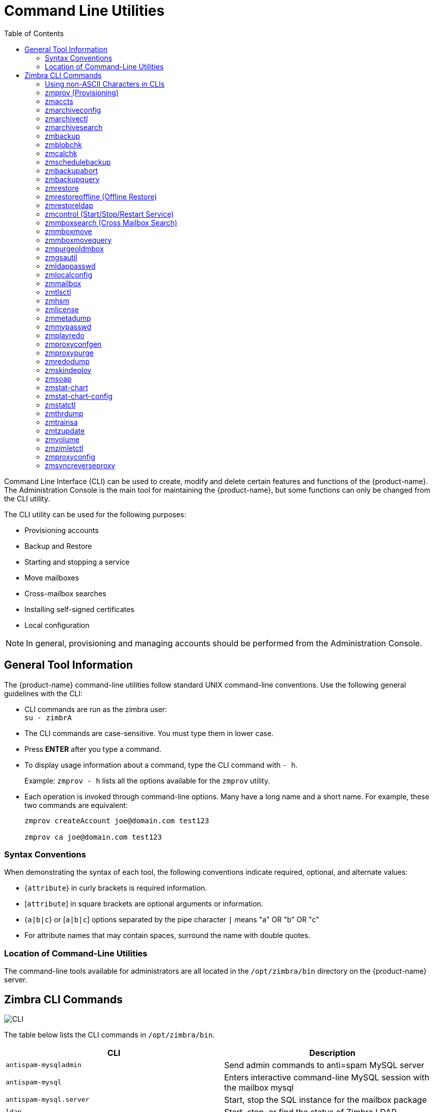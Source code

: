 [appendix]
[[command_line_utilities]]
= Command Line Utilities
:toc:

Command Line Interface (CLI) can be used to create, modify and delete
certain features and functions of the {product-name}.  The Administration
Console is the main tool for maintaining the {product-name}, but some
functions can only be changed from the CLI utility.

The CLI utility can be used for the following purposes:

* Provisioning accounts
* Backup and Restore
* Starting and stopping a service
* Move mailboxes
* Cross-mailbox searches
* Installing self-signed certificates
* Local configuration

[NOTE]
In general, provisioning and managing accounts should be performed from the
Administration Console.

== General Tool Information

The {product-name} command-line utilities follow standard UNIX
command-line conventions.  Use the following general guidelines with the
CLI:

* CLI commands are run as the zimbra user: +
`su - zimbrA`

* The CLI commands are case-sensitive.  You must type them in lower case.

* Press *ENTER* after you type a command.

* To display usage information about a command, type the CLI command with
  `- h`.
+
Example: `zmprov - h` lists all the options available for the `zmprov`
utility.

* Each operation is invoked through command-line options.  Many have a
long name and a short name.  For example, these two commands are
equivalent:
+
[source,bash]
----
zmprov createAccount joe@domain.com test123

zmprov ca joe@domain.com test123
----


=== Syntax Conventions

When demonstrating the syntax of each tool, the following conventions
indicate required, optional, and alternate values:

* {`attribute`} in curly brackets is required information.

* [`attribute`] in square brackets are optional arguments or information.

* {`a|b|c`} or [`a|b|c`] options separated by the pipe character `|` means
"a" OR "b" OR "c"

* For attribute names that may contain spaces, surround the name with
double quotes.

=== Location of Command-Line Utilities

The command-line tools available for administrators are all located in
the `/opt/zimbra/bin` directory on the {product-name} server.

[[cli_commands]]
== Zimbra CLI Commands

image:images/cli.png[CLI]

The table below lists the CLI commands in `/opt/zimbra/bin`.

[cols=",",options="header",]
|=======================================================================
|CLI |Description

|`antispam-mysqladmin` |
Send admin commands to anti=spam MySQL server

|`antispam-mysql` |
Enters interactive command-line MySQL session with the mailbox mysql

|`antispam-mysql.server` |
Start, stop the SQL instance for the mailbox package

|`ldap` |
Start, stop, or find the status of Zimbra LDAP

|`ldapsearch` |
Perform a search on an LDAP server

|`logmysqladmin` |
Send myslqadmin commands to the logger mysql

|`mysql` |
Enters interactive command-line MySQL session with the mailbox mysql

|`mysql.server` |
Start, stop the SQL instance for the mailbox package

|`mysqladmin` |
Send admin commands to MySQL

|`postconf` |

Postfix command to view or modify the postfix configuration

|`postfix` |
Start, stop, reload, flush, check, upgrade-configuration of postfix

|`qshape` |
Examine postfix queue in relation to time and sender/recipient domain

|`zmaccts` |
Lists the accounts and gives the status of accounts on domain

|`zmamavisdctl` |
Start, stop, restart, or find the status of the Amavis-D New

| `zmantispamctl` |
Start, stop, reload, status for anti-spam service

|`zmantivirusctl` |
Start, stop, reload, status for the anti-virus service

|`zmantispamdbpasswd` |
Changes anti-spam MySQL database password

|`zmapachectl` |
Start, stop, reload, or check status of Apache service (for spell check)

|`zmarchiveconfig` |
Command to view, modify, or configure archiving

|`zmarchivectl` |
Start, stop, reload, status for archiving

|`zmarchivesearch` |
Search archives on the account

|`zmauditswatchctl` |
Start, stop, restart, reload, status of the auditswatch

|`zmbackup` |
Performs full backups and incremental backups for a designated mail host.

|`zmbackupabort` |
Stops a backup that is in process.

|`zmbackupquery` |
Find a specific full backup set

|`zmblobchk` |
Check consistency of the Zimbra blob store

|`zmcalchk` |
Check consistency of appointments and attendees in the Zimbra calendar

|`zmcbpolicydctl` |
Start, stop, and restart the cluebringer policyd service, if enabled

|`zmconfigdctl` |
Start, stop, kill, restart status of the MTA configuration daemon.

|`zmcertmgr` |
Manage self-signed and commercial certificates

|`zmclamdctl` |
Start, stop, or find the status of Clam AV

|`zmcleaniplanetics` | Clean iPlanet ICS calendar files


|`zmcontrol (Start/Stop/Restart Service) |
Start, stop, restart, status of the Zimbra servers.  Also can use to find
the Zimbra version installed

|`zmconvertctl` |
Start, stop, the conversion server or find the status of the converted
attachments conversion/indexing

|`zmdevicesstats` |
Number of unique ActiveSync device IDs per server

|`zmgdcutil` |
(get devices count) gives the total devices system wide without the need of
specifying individual servers.

|`zmdumpenv` |
General information about the server environment is displayed

|`zmgsautil` |
Global Address Book (GAL) synchronization command line utility.
Create, delete the GAL sync account and initiate manual syncs.

|`zmhostname` |
Find the hostname of the Zimbra server

|`zmhsm` |
Start, stop and status of a HSM session.

|`zmitemdatafile` |
Extracts and packs tgz files that {product-abbrev} uses for REST import/export

|`zmjava` |
Execute Java with Zimbra-specific environment settings

|`zmjavaext` |
Execute Java and Zimbra-specific environment settings including extension
based jars.

|`zmldappasswd` |
Changes the LDAP password

|`zmlicense` |
View and install your Zimbra license

|`zmlmtpinject` |
Testing tool

|`zmlocalconfig` |
Used to set or get the local configuration of a Zimbra server

|`zmloggerctl` |
Start, stop, reload, or find the status of the Zimbra logger service

|`zmloggerhostmap` |
Used to manually map a DNS hostname to a zmhostname.

|`zmlogswatchctl` |
Start, stop, status of the swatch that is monitoring logging.

|`zmmailbox` |
Performs mailbox management tasks

|`zmmailboxdctl` |
Start, stop, reload, or find the status of the mailbox components
(zmmailboxd, MySQL, convert)

|`zmmboxsearch` (Cross Mailbox Search) |
Search across mailboxes to find messages and attachments

|`zmmboxmove` |
7.1.3 and later.  Used to move selected mailboxes from one Zimbra server to
another.

|`zmmboxmovequery` |
7.1.3 and later.  Used to query ongoing mailbox moves on a server

|`zmpurgeoldmbox` |
7.1.3 and later.  Purges a mailbox from the old server after a mailbox move

|`zmmemcachedctl` |
Start, stop, and restart

|`zmmetadump` |
Support tool that dumps an item’s metadata in a human-readable form

|`zmmilterctl` |
Start, stop, and restart the zimbra milter server if enabled

|`zmmtaconfigdctl` |
Beginning in {product-abbrev} 7.0, this command is not used.  Use `zmconfigdctl`.

|`zmmtactl` |
Start, stop, or find the status of the MTA

|`zmmypasswd` |
Change MySQL passwords

|`zmmysqlstatus` |
Status of mailbox SQL instance

|`zmnginxconf` |
Command line utility to output the reverse proxy configuration

|`zmnginxctl` |
Start, stop, and restart the zimbra reverse proxy

|`zmplayredo` |
Performs data restore using backed up snapshots taken periodically.  Users
who use snapshots to backup and restore their information from a standby
site use this command.

|`zmprov` (Provisioning) |
Performs all provisioning tasks in Zimbra LDAP, including creating
accounts, domains, distribution lists and aliases


|`zmproxyconfgen` |
Generates configuration for the nginx proxy

|`zmproxyctl` |
Start, stop, restart, and find the status of the IMAP proxy service

|`zmproxypurge` |
Purges POP/IMAP routing information from one or more memcached servers

|`zmpython` |
Ability to write Python scripts that access Zimbra Java libraries.  It sets
the {product-abbrev} class path and starts the Jython interpreter.

|`zmredodump` |
Support tool for dumping contents of a redolog file for debugging purposes

|`zmrestore` |
Performs full restores and incremental restores for a designated mail host

|`zmrestoreldap` |
Restore accounts from the LDAP backup

|`zmrestoreoffline` (Offline Restore) |
Performs full restore when the Zimbra server (i.e., the mailboxd process)
is down

|`zmsaslauthdctl`  |
Start, stop, or find the status of saslauthd (authentication)

|`zmschedulebackup` |
Schedule backups and add the command to your cron table

|`zmshutil` |
Used for other zm scripts, do not use

|`zmskindeploy` |
Deploy skins for accounts from the command line

|`zmsoap` |
Print mail, account, and admin information in the SOAP format

|`zmspellctl` |
Start, stop, or find the status of the spell check server

|`zmsshkeygen` |
Generate Zimbra’s SSH encryption keys


|`zmstat-chart` |
Generate charts from zmstat data collected in a directory

|`zmstat-chart-config` |
Outputs an XML configuration that describes the current state of the data
gathered from zmstat-chart to generate charts on the Administration
Console.

|`zmstatctl` |
Start, stop, check status, or rotate logs of zmstat data collectors

|`zmstorectl` |
Start, stop, or find the status of Zimbra store services

|`zmswatchctl` |
Start, stop, or find the status of the Swatch process, which is used in
monitoring

|`zmsyncreverseproxy` |
Decodes the sync request/responses and logs them when verbose mode is
turned on.

|`zmthrdump` |
Initiate a thread dump and save the data to a file with a timestamp

|`zmtlsctl` |
Set the Web server mode to the communication protocol options:
HTTP, HTTPS or mixed

|`zmtrainsa` |
Used to train the anti-spam filter to recognize what is spam or ham

|`zmtzupdate` |
Provides mechanism to process time zone changes from the command line

|`zmupdateauthkeys` |
Used to fetch the ssh encryption keys created by `zmsshkeygen`

|`zmvolume` |
Manage storage volumes on your Zimbra Mailbox server

|`zmzimletctl` |
Deploy and configure Zimlets

|=======================================================================

=== Using non-ASCII Characters in CLIs

If you use non-ASCII characters in the CLI, in order for the characters to
display correctly, you must change this setting to the desired UTF-8 before
running the CLI command.  To change this, type

`export LC_All=<UTF_locale>`

[IMPORTANT]
The default locale on the zimbra user system account is LANG=C.  This
setting is necessary for starting {product-abbrev} services.  Changing the default
LANG=C setting may cause performance issues with amavisd-new.

=== zmprov (Provisioning)

The `zmprov` tool performs all provisioning tasks in Zimbra LDAP, including
creating accounts, aliases, domains, COS, distribution lists, and calendar
resources.  Each operation is invoked through command-line options, each of
which has a long name and a short name.

The syntax is `zmprov [cmd] [argument]`.

The syntax for modify can include the prefix "`+`" or "`-`" so that you can
make changes to the attributes affected and do not need to reenter
attributes that are not changing.

* Use `+` to add a new instance of the specified attribute name without
changing any existing attributes.

* Use `-` to remove a particular instance of an attribute.

The following example would add the attribute `zimbraZimletUserProperties`
with the value "blue" to user 1 and would not change the value of any other
instances of that attribute.

[source,bash]
----
zmprov ma user1 +zimbraZimletUserProperties "com_company_testing:favoriteColor:blue"
----

The attributes for the tasks zmprov can be used with are listed when you
type `zmprov -h`.  The task area divided into the following sections:

[cols=",",options="header",]
|==================================================================
|Long Name |Syntax, Example, and Notes
|`--help` (`-h`) |display usage
|`--file` (`-f`) |use file as input stream
|`--server` (`-s`) |{host}[:{port}] server hostname and optional port
|`--ldap` (`-l`) |provision via LDAP instead of SOAP
|`--log property file` (`-L`) |log 4j property file, valid only with `-l`
|`--account {name}` (`-a`) |account name to auth as
|`--password {pass}` (`-p`) |password for account
|`--passfile {file}` (`-P`) |read password from file
|`--zadmin` (`-z`) |
use Zimbra admin name/password from localconfig for admin/password
|`--authtoken (authtoken)` (`-y`) |
use auth token string (has to be in JSON format) from command line
|`--authtoken (authtoken file)` (`-Y`) |
use auth token string (has to be in JSON format) from command line
|`--verbose` (`-v`) |
verbose mode (dumps full exception stack trace)
|`--debug` (`-d/`) |debug mode (dumps SOAP messages)
|`--master` (`m`) |use LDAP master.  This only valid with `-l`
|`--replace` (`-r`)|
allow replacement of safe-guarded multi-value attribute configured in
localconfig key `zmprov_saveguarded_attrs`

|==================================================================


The commands are categorized and briefly described in the following
topics:

* <<account_provisioning_cmds,Account Provisioning Commands>>

* <<calendar_resource_provisioning_cmds,Calendar Resource Provisioning
  Commands>>

* <<free_busy_cmds,Free Busy Commands>>

* <<domain_provisioning_cmds,Domain Provisioning Commands>>

* <<cos_provisioning_cmds,COS Provisioning Commands>>

* <<server_provisioning_cmds,Server Provisioning Commands>>

* <<config_provisioning_cmds,Config Provisioning Commands>>

* <<distribution_list_provisioning_cmds,Distribution List Provisioning
  Commands>>

* <<mailbox_cmds,Mailbox Commands>>

* <<logs_cmds,Logs Commands>>

* <<search_cmds,Search Commands>>

* <<share_provisioning_cmds,Share Provisioning Commands>>

* <<unified_communication_service_cmds,Unified Communication Service
  Commands>>

* <<imap_pop_proxy_cmds,IMAP/POP Proxy Commands>>

[[account_provisioning_cmds]]
==== Account Provisioning Commands

.`zmprov` -- Account Provisioning Commands
[cols=",,a",options="header",]
|=======================================================================
|Commnad |Syntax |Example/Notes
|`addAccountAlias (aaa)` |
{name@domain \| id \| adminName} {alias@domain}|
[source,bash]
----
zmprov aaa joe@domain.com joe.smith@engr.domain.com
----

|`checkPasswordStrength (cps)` |
{name@doman \| id} {password} |

[source,bash]
----
zmprov cps joe@domain.com test123
----

[NOTE]
This command does not check the password age or history.

|`createAccount (ca)` |
{name@domain} {password} [attribute1 value1 etc] |
[source,bash]
----
zmprov ca joe@domain.com test123 displayName JSmith
----

|`createDataSource (cds)` |
{name@domain} {ds-type} {ds-name} zimbraDataSourceEnabled {TRUE \| FALSE} zimbraDataSourceFolderId {folder-id} [attr1 value1 [attr2 value2...]] |

|`createIdentity (cid)` |
{name@domain} {identity-name} [attr1 value1 [attr2 value2...]] |

|`createSignature (csig)`|
{name@domain} {signature-name} [attr1 value1 [attr2 value2...]] |

|`deleteAccount (da)` |
{name@domain \| id \| adminName} |
[source,bash]
----
zmprov da joe@domain.com
----

|`deleteDataSource (dds)` |
{name@domain \| id} {ds-name \| ds-id} |

|`deleteIdentity (did)` |
{name@domain \| id} {identity-name} |

|`deleteSignature (dsig)` |
{name@domain \| id} {signature-name} |

|`getAccount (ga)` |
{name@domain \| id \| adminName} |
[source,bash]
----
zmprov ga joe@domain.com
----
|`getAccountMembership (gam)` |
{name@domain \| id} |

|`getAllAccounts (gaa)` |
[-v] [{domain}] |
Must include `-l`/`--ldap`

[source,bash]
----
zmprov -l gaa

zmprov -l gaa -v domain.com
----

|`getAllAdminAccounts (gaaa)` |
|
[source,bash]
----
zmprov gaaa
----

|`getDataSources (gds)` |
{name@domain \| id} [arg 1 [arg 2...]] |

|`getIdentities (gid)` |
{name@domain \| id} [arg 1 [arg 2...]] |

|`getSignatures (gsig)` |
{name@domain \| id} [arg 1 [arg 2...]] |

|`modifyAccount (ma)` |
{name@domain \| id \| adminName} [attribute1 value1 etc] |
[source,bash]
----
zmprov ma joe@domain.com zimbraAccountStatus maintenance
----

|`modifyDataSource (mds)` |
{name@domain \| id} {ds-name \| ds-id} [attr 1 value 1 [attr2 value 2...]] |

|`modifyIdentity (mid)` |
{name@domain \| id} {identity-name} [attr 1 value 1 [attr2 value 2...]] |

|`modifySignature (msig)`|
{name@domain \| id} {signature-name \| signature-id} [attr 1 value 1 [attr 2 value 2...]] |

|`removeAccountAlias (raa)` |
{name@domain \| id \| adminName} {alias@domain} |
[source,bash]
----
zmprov raa joe@domain.com joe.smith@engr.domain.com
----

|`renameAccount (ra)` |
{name@domain \| id} {newname@domain} |
[source,bash]
----
zmprov ra joe@domain.com joe23@domain.com
----

[NOTE]
After you rename an account, you should run a full backup for that account.

[source,bash]
----
zmbackup -f -<servername.com> -a <newaccountname@servername.com>
----

|`setAccountCOS (sac)` |
{name@domain \| id \| adminName} {cos-name \| cos-id} |
[source,bash]
----
zmprov sac joe@domain.com FieldTechnician
----

|`setPassword (sp)` |
{name@domain \| id \| adminName} {password} |
[source,bash]
----
zmprov sp joe@domain.com test321
----

[NOTE]
Passwords cannot included accented characters in the string.  Example of
accented characters that cannot be used: ã, é, í, ú, ü, ñ.

|=======================================================================

[[calendar_resource_provisioning_cmds]]
==== Calendar Resource Provisioning Commands

.`zmprov` -- Calendar Resource Provisioning Commands
[cols=",",options="header",]
|=======================================================================
|Commnad |Syntax

|`createCalendarResource (ccr)` |
{name@domain} [attr1 value1 [attr2 value2...]]

|`deleteCalendarResource (dcr)` |
{name@domain \| id}

|`getAllCalendarResources (gacr)` |
[-v] [{domain}]


|`getCalendarResource (gcr)` |
{name@domain \| id}

|`modifyCalendarResource (mcr)` |
{name@domain \| id} [attr1 value1 {attr2 value2...]]

|`purgeAccountCalendarCache (pacc)` |
{name@domain} [...]

|`renameCalendarResource (rcr)` |
{name@domain \| id} {newName@domain}

|=======================================================================

[[free_busy_cmds]]
==== Free Busy Commands

.`zmprov` -- Free Busy Commands
[cols=",",options="header",]
|=======================================================================
|Commnad |Syntax

|`getAllFbp (gafbp)` | [-v]

|`getFreebusyQueueInfo (gfbqi)` | [{provider-name}]

|`pushFreebusy (pfb)` | {domain \| account-id} [account-id...]

|`pushFreebusyDomain (pfbd)` | {domain}

|`purgeFreebusyQueue (pfbg)` | [{provider-name}]
|=======================================================================

[[domain_provisioning_cmds]]
==== Domain Provisioning Commands

.`zmprov` -- Domain Provisioning Commands
[cols=",,a",options="header",]
|=======================================================================
|Commnad |Syntax |Example/Notes

|`countAccount (cta)` |
{domain \| id} |
This lists each COS, the COS ID and the number of accounts assigned to each
COS

|`createAliasDomain (cad)` |
{alias-domain-name} {local-domain-name \| id} [attr1 value1 [attr2 value2...]] |

|`createDomain (cd)` |
{domain} [attribute1 value1 etc] |
[source,bash]
----
zmprov cd mktng.domain.com zimbraAuthMech zimbra
----

|`deleteDomain (dd)` |
{domain \| id} |
[source,bash]
----
zmprov dd mktng.domain.com
----

|`getDomain (gd)` |
{domain \| id} |
[source,bash]
----
zmprov gd mktng.domain.com
----

|`getDomainInfo (gdi)` |
name \| id \| virtualHostname {value} [attr1 [attr2...]] |

|`getAllDomains (gad)` |
[-v] |

|`modifyDomain (md)` |
{domain \| id} [attribute1 value1 etc] |
[source,bash]
----
zmprov md domain.com zimbraGalMaxResults 500
----
[NOTE]
Do not modify `zimbraDomainRenameInfo` manually.  This is automatically
updated when a domain is renamed.

|`renameDomain (rd)` |
{domain \| id} {newDomain} |

[NOTE]
`renameDomain` can only be used with `zmprov -l/--ldap`
|=======================================================================

[[cos_provisioning_cmds]]
==== COS Provisioning Commands

.`zmprov` -- COS Provisioning Commands
[cols=",,a",options="header",]
|=======================================================================
|Commnad |Syntax |Example/Notes

|`copyCos (cpc)` |
{src-cos-name \| id} {dest-cos-name} |

|`createCos (cc)` |
{name} [attribute1 value1 etc] |
[source,bash]
----
zmprov cc Executive zimbraAttachmentsBlocked FALSE zimbraAuthTokenLifetime 60m zimbraMailQuota 100M zimbraMailMessageLifetime 0
----

|`deleteCos (dc)` |
{name \| id} |
[source,bash]
----
zmprov dc Executive
----

|`getCos (gc)` |
{name \| id} |
[source,bash]
----
zmprov gc Executive
----

|`getAllCos (gac)` |
[-v] |
[source,bash]
----
zmprov gac -v
----

|`modifyCos (mc)` |
{name \| id} [attribute1 value1 etc] |
[source,bash]
----
zmprov mc Executive zimbraAttachmentsBlocked TRUE
----

|`renameCos (rc)` |
{name \| id} {newName} |
[source,bash]
----
zmprov rc Executive Business
----
|=======================================================================


[[server_provisioning_cmds]]
==== Server Provisioning Commands

.`zmprov` -- Server Provisioning Commands
[cols=",,a",options="header",]
|=======================================================================
|Commnad |Syntax |Example/Notes

|`createServer (cs)` |
{name} [attribute1 value1 etc] |

|`deleteServer (ds)` |
{name \| id} |
[source,bash]
----
zmprov ds domain.com
----

|`getServer (gs)` |
{name \| id} |
[source,bash]
----
zmprov gs domain.com
----

|`getAllServers (gas)` |
[-v] |
[source,bash]
----
zmprov gas
----

|`modifyServer (ms)` |
{name \| id} [attribute1 value1 etc] |
[source,bash]
----
zmprov ms domain.com zimbraVirusDefinitionsUpdateFrequency 2h
----

|`getAllMtaAuthURLs (gamau)` | |
Used to publish into saslauthd.conf what servers should be used for
saslauthd.conf MTA auth

|`getAllMemcachedServers (gamcs)` | |
Used to list memcached servers (for nginix use).

|=======================================================================

[[config_provisioning_cmds]]
==== Config Provisioning Commands

.`zmprov` -- Config Provisioning Commands
[cols=",,a",options="header",]
|=======================================================================
|Commnad |Syntax |Example/Notes

|`getAllConfig (gacf)` |
[-v] |
All LDAP settings are displayed

|`getConfig (gcf)` |
{name} |

|`modifyConfig (mcf)` |
attr1 value1 |
Modifies the LDAP settings.

|`createXMPPComponent (csc)` |
{short-name} {domain} {server} {classname} {category} {type} [attr value1 [attr2 value2...]] |

|`deleteXMPPComponent (dxc)` |
{xmpp-component-name} |

|`getXMPPComponent (gxc)` |
{name@domain} [attr1 [attr2 value2]] |

|`modifyXMPPComponent (mxc)` |
{name@domain} [attr1 [attr2 value2]] |

|=======================================================================

[[distribution_list_provisioning_cmds]]
==== Distribution List Provisioning Commands

.`zmprov` -- Distribution List Provisioning Commands
[cols=",,a",options="header",]
|=======================================================================
|Commnad |Syntax |Example/Notes

|`createDistribution List (cdl)` |
{list@domain} |
[source,bash]
----
zmprov cdl needlepoint-list@domain.com
----

|`addDistributionListMember (adlm)` |
{list@domain \| id} {member@domain} |
[source,bash]
----
zmprov adlm needlepoint-list@domain.com singer23@mail.free.net
----

|`removeDistributionListMember (rdlm)` |
{list@domain \| id} |
[source,bash]
----
zmprov rdlm needlepoint-list@domain.com singer23@mail.free.net
----

|`getAlldistributionLists (gadl)` |
[-v] |

|`getDistributionListmembership (gdlm)` |
{name@domain \| id} |
[NOTE]
`gdlm` can not be used for gynamic groups, as dynamic groups cannot be
nested.

|`getDistributionList (gdl)` |
{list@domain \| id} |
[source,bash]
----
zmprov gdl list@domain.com
----

|`modifyDistributionList (mdl)` |
{list@domain \| id} attr1 value1 {attr2 value2...} |
[source,bash]
----
zmprov md list@domain.com
----

|`deleteDistributionList (ddl)` |
{list@domain \| id} |

|`addDistributionListAlias (adla)` |
{list@domain \| id} {alias@domain} |

|`removeDistributionListAlias (rdla)` |
{list@domain \| id} {alias@domain} |

|`renameDistributionList (rdl)` |
{list@domain \| id} {newName@domain} |

|=======================================================================

[[mailbox_cmds]]
==== Mailbox Commands

.`zmprov` -- Mailbox Commands
[cols=",,a",options="header",]
|=======================================================================
|Commnad |Syntax |Example/Notes

|`getMailboxInfo--- (gmi)` |
{account} |

|`getQuotaUsage--- (gqu)` |
{server} |

|`reIndexMailbox (rim)` |
{name@domain \| id} {start \| status \| cancel} [{reindex-by} {value1} [value2...]] |

|RecalculateMailbox Counts (rmc) |
{name@domain \| id} |

When unread message count and quota usage are out of sync with the data
in the mailbox, use this command to immediately recalculate the mailbox
quota usage and unread messages count.

[IMPORTANT]
Recalculating mailbox quota
usage and message count should be schedule to
run in off peak hours and used on one mailbox
at a time.

|`reIndexMailbox (rim)` |
{start \| status \| cancel} [{types \| ids} {type or id} [type or id...]] |

|`compactIndexMailbox (cim)` |
{name@domain \| id} {start \| status} |

|`verifyIndex (vi)` |
{name@domain \| id} |

|`getIndexStats (gis)` |
{name@domain \| id} |

|`selectMailbox (sm)` |
{account-name} [{zmmailbox commands}] |

|=======================================================================

==== Miscellaneous Provisioning Commands

.`zmprov` -- Miscellaneous Provisioning Commands
[cols=",,a",options="header",]
|=======================================================================
|Commnad |Syntax |Example/Notes

|`countObjects (cto)` |
{type} [-d {domain \| id}] |

`countObjects` can only be used with `zmprov -l/--ldap`

|`createBulkAccounts (cabulk)` |
{domain} {namemask} {number of accounts to create} |

|`describe (desc)` |
[[-v] [-ni] [{entry-type}]] \| [-a {attribute-name}] |
Prints all attribute names (account, domain, COS, servers, etc.).

|`flushCache (fc)` |
[-a] {acl \| locale \| skin \| uistrings \| license \| all \| account \| config \| glo \| balgrant \| cos \| domain \| galgroup \| group \| mime \| server \| zimlet \| <extension-cache-type>} [name1 \| id1 [name2 \| i d2...]] |

Flush cached LDAP entries for a type.  See <<zimbra_ldap_service,Zimbra LDAP Service>>.

|`generateDomainPreAuth Key (gdpak)` |
{domain \| id} |
Generates a pre-authentication key to enable a trusted third party to
authenticate to allow for single-sign on.  Used in conjunction with
`GenerateDomainPreAuth`.

|`generateDomainPreAuth (gdpa)` |
{domain \| id} {name} {name \| id \| foreignPrincipal} {timestamp \| 0} {expires \| 0} |
Generates preAuth values for comparison.

|`syncGal (syg)` |
{domain} [{token}] |

|`getAccountLogger (gal)` |
[-s /--server hostname] {name@domain \| id} |

|=======================================================================

[[logs_cmds]]
==== Logs Commands

.`zmprov` -- Logs Commands
[cols=",,a",options="header",]
|=======================================================================
|Commnad |Syntax |Example/Notes

|`addAccount Logger (aal)` |
{name@domain \| id} {logging-category} {debug \| info \| warn \| error} |
Creates custom logging for a single account.

|`getAccountLoggers (gal)` |
[-s/--server hostname] {name@domain \| id} {logging-category} {debug \| info \| warn \| error} |

|`getAllAccountLoggers (gaal)` |
[-s/--server hostname] |
Shows all individual custom logger account.

|`removeAccountLogger (ral)` |
[-s/ --server hostname] {name@domain \| id} {logging-category} |
When name@domain is specified, removes the custom logger created for the
account otherwise removes all accounts all account loggers from the system.

|`resetAllLoggers (rlog)`  |
[-s/--server hostname] |
This command removes all account loggers and
reloads `/opt/zimbra/conf/log4j.properties`.

|=======================================================================

See the <<zmprov_log_categories,`zmprov` Log Categories>> for a list of
logging categories.

[[search_cmds]]
==== Search Commands

.`zmprov` -- Search Commands
[cols=",,a",options="header",]
|=======================================================================
|Commnad |Syntax |Example/Notes

|`searchGAL (sg)` |
{domain} {name} |
`zmprov sg joe`

|`autoCompleteGal (acg)` |
{domain} {name} |

|`searchAccounts (sa) |
[-v] {ldap-query} [limit] [offset] [sortBy {attribute}] [sortAscending 0 \| 1] [domain {domain}] |

|`searchCalendarResources (scr)` |
[-v] domain attr op value {attr op value...] |

|=======================================================================

[[share_provisioning_cmds]]
==== Share Provisioning Commands

*zmprov—Share Provisioning Commands*

[cols=",,a",options="header",]
|=======================================================================
|Commnad |Syntax |Example/Notes

|`getShareInfo (gsi)` |
{owner-name \| owner-id} |

|=======================================================================

==== Unified Communication Service Commands

.`zmprov` -- Unified Communication Service Commands
[cols=",,a",options="header",]
|=======================================================================
|Commnad |Syntax |Example/Notes

|`createUCService (cucs)` |
{name} [attr1 value1 [attr2 value2...]] |

|`deleteUCService (ducs)` |
{name \| id} |

|`getAllUCServices (gaucs)` |
[-v] |

|`getUCService (gucs)` |
[-e] {name \| id} [attr1 [attr2...]] |

|`modifyUCService (mucs)` |
{name \| id} [attr1 value1 [attr2 value2...]] |

|`renameUCService (rucs)` |
{name \| id} {newName} |

|=======================================================================

[[imap_pop_proxy_cmds]]
==== IMAP/POP Proxy Commands

.`zmprov` -- IMAP/POP Proxy Commands
[cols=",",options="header",]
|=======================================================================
|Commnad |Example/Notes

|`--getAllReverseProxyURLs (garpu)` |
Used to publish into nginx.conf the servers that should be used for reverse
proxy lookup.

|`--getAllReverseProxy Backends (garpb)|
Returns the list of servers that have
`zimbraReverseProxyLookupTarget=TRUE`.

Basically if a mailbox server is available for lookup requests from the
proxy.

|`--getAllReverseProxyDomains (garpd) |
Returns a list of all domains configured with `ZimbraSSLCertificate
zimbraVirtualHostname` and `zimbraVirtualIPAddress` configured.  This
allows the proxy to configure a list of domains to serve customized/domain
certificates for.


|=======================================================================

==== Examples—using zmprov

.Creating an account with a password that is assigned to the default COS
====
[source,bash]
----
zmprov ca name@domain.com password
----
====

.Creating an account with a password that is assigned to a specified COS
====
You must know the COS ID number.  To find a COS ID:
[source,bash]
----
zmprov gc <COSname>

zmprov ca name@domain.com password zimbraCOS cosIDnumberstring
----
====

.Creating an account when the password is not authenticated internally
====
[source,bash]
----
zmprov ca name@domain.com ''
----
The empty single quote is required and indicates that there is no local
password.
====

.Using a batch process to create accounts
====
See <<provisioning_user_accounts,Provisioning User Accounts>> for the
procedure.
====

.Bulk provisioning
====
See the Zimbra wiki page http://wiki.zimbra.com/wiki/Bulk_Provisioning[Bulk_Provisioning].
====

.Adding an alias to an account
====
[source,bash]
----
zmprov aaa accountname@domain.com aliasname@domain.com
----
====

.Creating a distribution list
====
[source,bash]
----
zmprov cdl listname@domain.com
----
The ID of the distribution list is returned.

====

.Adding a member to a distribution list
====
[source,bash]
----
zmprov adlm listname@domain.com member@domain.com
----
[TIP]
You can add multiple members to a list from the Administration Console.
====

.Changing the administrator’s password
====

Use this command to change any password.  Enter the address of the password
to be changed.

[source,bash]
----
zmprov sp admin@domain.com password
----
====

.Creating a domain that authenticates against zimbra OpenLDAP
====
[source,bash]
----
zmprov cd marketing.domain.com zimbraAuthMech zimbra
----
====

.Setting the default domain
====
[source,bash]
----
zmprov mcf zimbraDefaultDomain domain1.com
----
====

.Listing all COSs and their attribute values
====
[source,bash]
----
zmprov gac -v
----
====

.Listing all user accounts in a domain (domain.com)
====
[source,bash]
----
zmprov gaa domain.com
----
====

.Listing all user accounts and their configurations
====
[source,bash]
----
zmprov gaa -v domain.com
----
====

.Enabling logger on a single server
====
[source,bash]
----
zmprov ms server.com +zimbraServiceEnabled logger
----

Then type zmloggerctl start, to start the logger.
====

.Querying a value for a multi-valued attribute
====
[source,bash]
----
zmprov gs server.com attribute=value
----

For example, zmprov gs example.com zimbraServiceEnabled=ldap to find out if
the ldap service is enabled.
====

.Modify the purge interval
====

To modify the purge interval, set `zimbraMailPurgeSleepInterval` to the
duration of time that the server should "sleep" between every two
mailboxes.

[source,bash]
----
zmprov ms server.com zimbraMailPurgeSleepInterval <Xm>
----

*X* is the duration of time between mailbox purges; *m* represents
minutes.You could also set *<xh>* for hours.
====

.Customize the notification email
====

Modify `zimbraNewMailNotification` to customize the notification email
template.  A default email is sent from Postmaster notifying users that
they have received mail in another mailbox.  To change the template, you
modify the receiving mailbox account.  The variables are

* ${SENDER_ADDRESS}
* ${RECIPIENT_ADDRESS}
* ${RECIPIENT_DOMAIN}
* ${NOTIFICATION_ADDRESSS}
* ${SUBJECT}
* ${NEWLINE}

You can specify which of the above variables appear in the *Subject*,
*From*, or *Body* of the email.  The following example is changing the
appearance of the message in the body of the notification email that is
received at *name@domain.com*.  You can also change the template in a class
ofservice, use `zmprov mc`.  The command is written on one line.

[source,bash]
----
zmprov ma name@domain.com zimbraNewMailNotificationBody 'Important message from ${SENDER_ADDRESS}.${NEWLINE}Subject:${SUBJECT}'
----
====

.Enable the SMS notification by COS, account or domain
====
[source,bash]
----
zmprov mc <default> zimbingaFeatureCalendarReminderDeviceEmailEnabled TRUE
zmprov ma <user1> zimbraFeatureCalendarReminderDeviceEmailEnabled TRUE
zmprov md <domain> zimbraFeatureCalendarReminderDeviceEmailEnabled TRUE
----
====

.Enable the Activity Stream feature for a COS or set of users
====
[source,bash]
----
zmprov mc <default> zimbraFeaturePriorityInboxEnabled TRUE
zmprov ma <user1> zimbraFeaturePriorityInboxEnabled TRUE
----
====

==== Configure Auto-Grouped Backup from the CLI

Set the backup method in the global configuration, and you can override the
configuration on a per server basis if you do not want a server to use the
auto-grouped backup method.

To set up auto-grouped backup, you modify LDAP attributes using the zmprov
CLI.  Type the command as

[source,bash]
----
zmprov mcf <ldap_attribute> <arg>
----

You can also set the attributes at the server level using `zmprov ms`.

The following LDAP attributes are modified:

* `zimbraBackupMode` --  Set it to be `Auto-Grouped`. The default is
`Standard`.

* `zimbraBackupAutoGroupedInterval -- Set this to the interval in either
days or weeks that backup sessions should run for a group.  The default is
`1d`.  Backup intervals can be 1 or more days, entered as `xd` (`1d`); or 1
or more weeks, entered as `xw` (`1w`).

* `zimbraBackupAutoGroupedNumGroups` -- This the number of groups to spread
mailboxes over.  The default is 7 groups.

==== Changing Conversations Thread Default

Messages can be grouped into conversations by a common thread.  The default
is to thread messages in a conversation by the References header.  If there
is no References header, the Subject is used to determine the conversation
thread.  The default options can be changed from the COS or for individual
accounts.

[source,bash]
----
zmprov mc [cosname] zimbraMailThreadingAlgorithm [type]
----

The types include:

* *none* -- no conversation threading is performed.

* *subject* -- the message will be threaded based solely on its normalized
   subject.

* *strict* -- only the threading message headers (References, In-Reply-To,
Message-ID, and Resent-Message-ID) are used to correlate messages.  No
checking of normalized subjects is performed.

* *references* -- the same logic as "strict" with the constraints slightly
altered so that the non-standard Thread-Index header is considered when
threading messages and that a reply message lacking References and
In-Reply-To headers will fall back to using subject-based threading.

* *subjrefs* -- the same logic as "references" with the further caveat
thatchanges in the normalized subject will break a thread in two.

==== Detecting Corrupted Indexes

Run `zmprov verifyIndex` as a sanity check for the specified mailbox index.
Diagnostic information is written to stdout.  If problems are detected, a
failure status is returned.

`verifyIndex` locks the index while it's running, and checks every byte in
the index.  Therefore, it's not recommended to run this on a regular basis
such as in a cron job.  The zmprov verifyIndex command should be used only
when you need to make a diagnosis.

[source,bash]
----
zmprov verifyIndex <user@example.com>
----

If `verifyIndex` reports that the index is corrupted, you can repair the
mailbox index by running `reIndexMailbox (rim)`.

[source,bash]
----
zmprov rim <user@example.com> start
----

[[zmprov_log_categories]]
.`zmprov` -- Log Categories
[cols=",",options="",]
|============================================
|`zimbra.account` |Account operations
|`zimbra.acl` |ACL operations
|`zimbra.backup` |Backup and restore
|`zimbra.cache` |Inmemory cache operations
|`zimbra.calendar` |Calendar operations
|`zimbra.dav` |DAV operations
|`zimbra.dbconn` |Database connection tracing
|`zimbra.extensions` |Server extension loading
|`zimbra.filter` |Mail filtering
|`zimbra.gal` |GAL operations
|`zimbra.imap` |IMAP protocol operations
|`zimbra.index` |Index operations
|`zimbra.io` |Filesystem operations
|`zimbra.ldap` |LDAP operations
|`zimbra.lmtp` |LMTP operations (incoming mail)
|`zimbra.mailbox` |General mailbox operations
|`zimbra.misc` |Miscellaneous
|`zimbra.op` |Changes to mailbox state
|`zimbra.pop` |POP protocol operations
|`zimbra.redolog` |Redo log operations
|`zimbra.security` |Security events
|`zimbra.session` |User session tracking
|`zimbra.smtp` |SMTP operations (outgoing mail)
|`zimbra.soap` |SOAP protocol
|`zimbra.sqltrace` |SQL tracing
|`zimbra.store` |Mail store disk operations
|`zimbra.sync` |Sync client operations
|`zimbra.system` |Startup/shutdown and other system messages
|`zimbra.wiki` |Wiki operations
|`zimbra.zimlet` |Zimlet operations
|============================================

=== zmaccts

Use zmaccts to run a report that lists all the accounts, their status,
when they were created and the last time anyone logged on.  The domain
summary shows the total number of accounts and their status.

==== Syntax

[source,bash]
----
zmaccts
----

=== zmarchiveconfig

Use zmarchiveconfig for configuring the archiving mailbox.  It has the
option of using short commands or full names for commands that lead to the
same function being carried out.

==== Syntax

[source,bash]
----
zmarchiveconfig [args] [cmd] [cmd-args...]
----

==== Description

[cols=",,",options="header",]
|=======================================================================
|Long Name |Short Name |Description

|`--help` |`-h` |
Displays the usage options for this command

|`--server` |`-s` |
(host)[:(port)] Displays the server hostname and optional port

|`--account` |`-a` |
(name) Returns the value of the account name to be authorized

|`--ldap` |`-l` |
Allows archiving to be provisioned via LDAP

|`--password` |`-p` |
(pass) Returns the password for auth account

|`--passfile` |`-P` |
(file) Allows password to be read from file

|`--zadmin` |`-z` |
Allows use of Zimbra admin/password from local

|`--debug` |`-d` |
Activates debug mode (dumps SOAP messages)

3+|*Command in ...*

|`enable <account>` | |

[archive-address <aaddr> [archive-cos <cos>] [archive-create <TRUE/FALSE>]
[archive-password <pa [zimbraAccountAttrName <archive-attr-value]+

|`disable <account>` | |

|=======================================================================


=== zmarchivectl

Use zmarchivectl to start, stop, reload, or check the status of the Zimbra
account archive.

==== Syntax

[source,bash]
----
/opt/zimbra/bin/zmarchivectl start|stop|reload|status
----

=== zmarchivesearch

Use zmarchivesearch to search across account archives.  You can search
for archives that match specific criteria and save copies to a
directory.

==== Syntax

[source,bash]
----
zmarchivesearch {-m <user@domain.com>} {-q <query_string>} [-o <offset>] [-l <limit>] [-d <output_directory>]
----

==== Description

[cols=",,",options="header",]
|=======================================================================
|Long Name |Short Name |Description

|`--dir` |`-d` |
<arg> Directory to write messages to.  If none is specified, then only the
headers are fetched.  Filenames are generated in the form
RESULTNUM_ACCOUNT-ID_MAILITEMID

|`--help` |`-h` |
Displays help messages

|`--limit` |`-l` |
<arg> Sets the limit for the number of results returned.  The default is 25

|`--mbox` |`-m` |
<arg> Name of archive account to search

|`--offset` |`-o` |
<arg> Specifies where the hit list should begin.  The default is 0

|`--query` |`-q` |
<arg> The query string for archive search

|`--server` |`-s` |
<arg> Mail server hostname.  Default is localhost

|`--verbose` |`-v` |
Allows printing of status messages while the search is being executed

|=======================================================================


.Search archives on a specified server and put a copy of the archive in a specified directory
====
[source,bash]
----
zmarchivesearch -m user1@yourdomain.com -q "in:sent" -o 0 -l 30 -d /var/tmp
----
====

=== zmbackup

Use zmbackup to perform full backups and incremental backups for a
designated mail host.

This utility has short option names and full names.  The short option is
preceded by a single dash, while the full option is preceded by a double
dash.  For example, `-f` is the same as `--fullBackup`.

==== Syntax

One of `-f`, `-i`, or `-del` must be specified.

[source,bash]
----
zmbackup {-f | -i | del} {-a <arg>} [options]
----

==== Description

[cols=",,",options="header",]
|=======================================================================
|Long Name |Short Name |Description

|`--account` |`-a` |
<arg> Account email addresses separated by white space or all for all
accounts.  This option is not specified for auto-grouped backups since the
system knows which accounts to backup every night.

|`--debug` |`-d` |
Display diagnostics for debugging purposes.

|`--delete` |`-del` |
<arg> Deletes the backups including and prior to the specified label, date
(YYYY/MM/DD[-hh:mm:ss]) or period (nn(d \| m \| y]).

|`--excludeBlobs` | |
Exclude blobs from full backup.  If unspecified, use server config

|`--excludeHsmBlobs` | |
Exclude blobs on HSM volumes from full backup; if unspecified, use server
config

|`--excludeSearchIndex` | |
Exclude search index from full backup; if unspecified, use server config

|`--fullBackup` |`-f` |
Starts a full backup.  In auto-grouped backup mode, this option also copies
the redologs since the last backup (which is the main function of an
incremental backup).

|`--help` |`-h` |
Displays the usage options for this command.

|`--incrementalBackup` |`-i` |
Starts an incremental backup.  This option is not available in the
auto-grouped backup mode.

|`--includeBlobs` | |
Include blobs in full backup.  If this is unspecified, the server config is
used.

|`--includeHsmBlobs` | |
Include blobs on HSM volumes in full backup.  If this is unspecified, the
server config is used.

|`--includeSearchIndex` | |
Include search index in full backup.  If this is unspecified, the server
config is used.

|`--noZip` | |
Backs up blobs as individual files rather than in zip files.

|`--server` |`-s` |
<arg> Mail server host name.  For format, use either the plain host name or
the server.domain.com name.  The default is the localhost name.

|`--sync` |`-sync` |
Runs full backup synchronously.

|`--target` |`-t` |
<arg> Specifies the target backup location.  The default is
`<zimbra_home>/backup`.

|`--zip` |`-z` |
Backs up blobs in compressed zip files.  Ignored if `--zipStore` is
specified.

|`--zipStore` | |
Backup blobs in zip file without compression.  (default)

|=======================================================================

==== Examples

In these examples, the server (`-s`) is `server1.domain.com`.  The (`-t`)
is not required if the target is the default directory,
(`zimbra_home/backup`).

.Perform a full backup of all mailboxes on *server1*
====
[source,bash]
----
zmbackup -f -a all -s server1.domain.com
----
====

.Perform incremental backup of all mailboxes on *server1* since last full backup
====
[source,bash]
----
zmbackup -i -a all -s server1.domain.com
----
====

.Perform full backup of only *user1*’s mailbox on *server1*.
====
[source,bash]
----
zmbackup -f -a user1@domain.com -s server1
----
[NOTE]
Hostname does not need full domain if account is used.
====

.Perform incremental backup of *user1*’s mailbox on *server1*
====
[source,bash]
----
zmbackup -i -a user1@domain.com -s server1
----
====

=== zmblobchk

Use `zmblobchk` to check the consistency of the Zimbra blob store
(`/opt/zimbra/store`).  This command checks and records notes of files
without matching database metadata.  It also checks to make sure that size
information is correct for the files.

==== Syntax
[source,bash]
----
zmblobchk [options] start
----

The start command is required to avoid unintentionally running a blob
check.  The ID values are separated by commas.

==== Description

[cols=",,",options="header",]
|=======================================================================
|Long Name |Short Name |Description

|`--export-dir` | |
<path> Target directory for database export files.

|`--help` |`-h` |
Displays help messages

|`--mailboxes` |`-m` |
<mailbox-ids> Specify which mailboxes to check.  If not specified, check
all mailboxes.

|`--missing-blob-delete-item` | |
Delete any items that have a missing blob.

|`--no-export` | |
Delete items without exporting

|`--skip-size-check` | |
Skip blob size check

|`--unexpected-blob-list` | |
<path> Write the paths of any unexpected blobs to a file

|`--verbose` |`-v` |
Display verbose output; display stack trace on error

|`--volumes` | |
<volume-ids> Specify which volumes to check.  If not specified, check all
volumes

|=======================================================================

=== zmcalchk

Use zmcalchk to check the consistency of appointments on the Zimbra
calendar and sends an email notification regarding inconsistencies.  For
example, it checks if all attendees and organizers of an event on the
calendar agree on start/stop times and occurrences of a meeting.

See the output of *zmmailbox help appointmen*t for details on
time-specs.

==== Syntax
[source,bash]
----
zmcalchk [-d] [-n <type>] <user> <start-time-spec> <end-time-spec>
----

==== Description

[cols=",",options="header",]
|=======================================================================
|Short Name |Description

|`-d` |
Debugs verbose details

|`-m` |
Allows the user to specify the maximum number of attendees to check.  The
default value is 50.

|`-n` |
`-n none \| user \| organizer \| attendee \| all`

Send email notifications to selected users if they are out of sync for an
appointment

|=======================================================================

=== zmschedulebackup

Use zmschedulebackup to schedule backups and add the command to your cron
table.

The default schedule is as follows:

* Full backup, every Saturday at 1:00 a.m.  (`0 1 * * 6`)
* Incremental backup, Sunday through Friday at 1:00 a.m.  (`0 1 * * 0-5`)

Each crontab entry is a single line composed of five fields separated by a
blank space.  Specify the fields as follows:

* minute — 0 through 59
* hour — 0 through 23
* day of month — 1 through 31
* month — 1 through 12
* day of week — 0 through 7 (0 or 7 is Sunday, or use names)

Type an asterisk (`*`) in the fields you are not using.

This command automatically writes the schedule to the crontab.

==== Syntax
[source,bash]
----
zmschedulebackup {-q|-s|-A|-R|-F|-D}[f|i|d|] ["schedule"]
----

==== Description

[cols=",,a",options="header",]
|=======================================================================
|Name |Command Name |Description

|`help` |`-h` |
Displays the usage options for this command.

|`query` |`-q` |
Default command.  Displays the existing Zimbra backup schedule.

|`save` |`-s` |
Save the schedule.  Allows you to save the schedule command to a text file
so that you can quickly regenerate the backup schedule when the system is
restored.

|`flush` |`-F` |
Removes the current schedule and cancels all scheduled backups.

|`append` |`-A` |
Adds an additional specified backup to the current schedule.

|`replace` |`-R` |
Replaces the current schedule with the specified schedule.

|`default` |`-D` |
Replaces the current schedule with the default schedule.


3+|*Options that will be passed to zmbackup*

|`no compression` |`-n` |
Backs up blobs as individual files rather than in zip files

|`compress` |`-z` |
Backs up blobs in compressed zip files.  Ignored if `--zipStore` is
specified.

|`--zipStore` | |
Backs up blobs in zip file without compression.

|`target` |`-t` |
Can be used only to designate a full back target location.  The default is
`/opt/zimbra/backup`.

[NOTE]
You cannot designate a target for incremental backups.  If a target (`-t`)
location is added for incremental scheduled backups, it is ignored.

|`account` |`-a` |
Account specific.  The default is all accounts.

|`--mail-report`| |
Send an email report to the admin user.

|`--server` | |
server - Mail server hostname.  Default is localhost.

|`--sync` | |
Runs full backup synchronously.

|`--excludeBlobs` | |
Exclude blobs from full backup.  If unspecified, server config is used.

|`--includeBlobs` | |
Include blobs in full backup.  If unspecified, the server config is used.

|`--excludeHsmBlobs` | |
Exclude blobs on HSM volumes from full backup.  If unspecified, the server
config is used.

|`--includeHsmBlobs` | |
Include blobs on HSM volumes in full backup.  If unspecified, the server
config is used.

|`--excludeSearchIndex` | |
Exclude search index form full backup.  If unspecified, the server config
is used.

|`--includeSearchIndex` | |
Include search index in full backup.  If unspecified, the server config is
used.

3+|*Cron schedule* -- backup-type: `<i \| f \| d arg>`

|`incremental backup` |`i` |
`<time specifier>` Incremental backup.

Incremental backup is not used with the auto-grouped backup mode.

|`full backup` |`f` |
Full backup

|`delete` |`d <arg>` |
Delete backups.  `<arg>` is `n(d \| m \| y)`

|=======================================================================

==== Backup Scheduling Examples

.Schedule the default full and incremental backup
====
[source,bash]
----
zmschedulebackup -D
----
====

.Replace the existing schedule with a new schedule
====
[source,bash]
----
zmschedulebackup -R f ["schedule"]
----
====

.Add an additional full backup to the existing schedule
====
[source,bash]
----
zmschedulebackup -A f ["schedule"]
----
====

.Add an additional incremental backup to the existing schedule
====
[source,bash]
----
zmschedulebackup -A i ["schedule"]
----
====

.Display the existing schedules
====
[source,bash]
----
zmschedulebackup -q
----
====

.Display the schedules on one line
====
Display the schedules on one line as a command, so that they can be copied
to a text file and saved to be used if the application needs to be
restored.
[source,bash]
----
zmschedulebackup -s
----
====

=== zmbackupabort

Use `zmbackupabort` to stop a backup process.  Before you can abort an
account you must know its backup label.  This label is displayed after you
start the backup procedure.  If you do not know the label, use
`zmbackupquery` to find the label name.

*To stop the restore process:*

The `zmbackupabort -r` interrupts an ongoing restore.  The restore process
is stopped after the current account is restored.  The command displays
message showing which accounts were not restored.

==== Syntax
[source,bash]
----
zmbackupabort [options]
----

==== Description

[cols=",,",options="header",]
|=======================================================================
|Long Name |Short Name |Description

|`--debug` |`-d` |
Display diagnostics for debugging purposes

|`--help` |`-h` |
Displays the usage options for this command

|`--label` |`-lb` |`
<arg>` Label of the full backup to be aborted.

Use the `zmbackupquery`, to find the label name.

|`--restore` |`-r` |
Abort the restore in process

|`--server` |`-s` |
`<arg>` Mail server host name.  For format, use either the plain host name
or the server.domain.com name.  The default is the localhost name.

|`--target` |`-t` |
`<arg>` Specifies the target backup location.

The default is `<zimbra_home>/backup`.

|=======================================================================

=== zmbackupquery

Use zmbackupquery to find full backup sets.  The command can be used to
find a specific full backup set or full backup sets since a specific date,
or all backup sets in the backup directory.

To find out the best full backup to use as the basis for point-in-time
restore of an account, run a command like this:

[source,bash]
----
zmbackupquery -a <account email> --type full --to <restore-to time>
----

==== Syntax
[source,bash]
----
zmbackupquery [options]
----

==== Description

[cols=",,",options="header",]
|=======================================================================
|Long Name |Short Name |Description

|`--account` |`-a` |
`<arg>` Account email addresses separated by white space or all for all
accounts

|`--debug` |`-d` |
Display diagnostics for debugging purposes

|`--help` |`-h` |
Displays the usage options for this command

|`--from` | |
`<arg>` List backups whose start date/time is at or after the date/time
specified here.

|`--label` |`-lb` |
`<arg>` The label of the full backup session to query.  An example of a
label is `backup200507121559510`.

|`--server` |`-s` |
`<arg>` Mail server host name.  For format, use either the plain host name
or the server.domain.com name.  The default is the localhost name.

|`--target` |`-t` |
`<arg>` Specifies the backup target location (The default is
`<zimbra_home>/backup`.)

|`--to` | |
`<arg>` List backups whose start date/time is at or before the date/time
specified here.

|`--type` | |
`<arg>` Backup set type to query.  "full" or "incremental", both are
queried if one is not specified.

|`--verbose` |`-v` |
Returns detailed status information

|=======================================================================

Specify date/time in one of these formats:

[cols="",options=""]
|=======================================================================
|`2008/12/16 12:19:23`
|`2008/12/16 12:19:23 257`
|`2008/12/16 12:19:23.257`
|`2008/12/16-12:19:23-257`
|`2008/12/16-12:19:23`
|`20081216.121923.257`
|`20081216.121923`
|`20081216121923257`
|`20081216121923`
|=======================================================================

Specify year, month, date, hour, minute, second, and optionally
millisecond.

Month/date/hour/minute/second are 0-padded to 2 digits, millisecond to 3
digits.

Hour must be specified in 24-hour format, and time is in local time zone.

=== zmrestore

Use `zmrestore` to perform full restores and incremental restores for a
designated mail host.  You can either specify specific accounts, or, if no
accounts are specified, all accounts are in the backup are restored.  In
addition, you can restore to a specific point in time.

This utility has short option names and full names.  The short option is
preceded by a single dash, the full option is proceeded by a double dash.
For example, `-rf` is the same as `--restorefullBackupOnly`.

==== Syntax
[source,bash]
----
zmrestore [options]
----

==== Description

[cols=",,",options="header",]
|=======================================================================
|Long Name |Short Name |Description

|`--account` |`-a` |
`<arg>` Specifies the account email addresses.  Separate accounts with a
blank space or type all to restore all accounts.

|`--backedupRedologs` |`-br` |
Replays the redo logs in backup only, which Only excludes archived and
current redo logs of the system.

|`--continueOnError` |`-c` |
Continue to restore other accounts when an error occurs.

|`--createAccount` |`-ca` |
Restores accounts to target accounts whose names are prepended with prefix.

(Can only be used in commands that use the `-pre` option.)

|`--debug` |`-d` |
Display diagnostics for debugging purposes.

|`--excludeBlobs` | |
Do not restore blobs (HSM or not).

|`--excludeHsmBlobs` | |
Do not restore HSM blobs.

|`--excludeSearchIndex` | |
Do not restore search index.

|`--help` |`-h` |
Displays the usage options for this command.

|`--label` |`-lb` |
`<arg>` The label of the full backup to restore.  Restores to the latest
full backup if this is omitted.

|`--prefix` |`-pre` |
`<arg>` The prefix to pre-pend to the original account names.

|`--restoreAccount` |`-ra` |
Restores the account in directory service.

|`--restoreToIncrLabel` | |
`<arg>` Replay redo logs up to and including this incremental backup

|`--restoreToRedoSeq` | |
`<arg>` Replay up to and including this redo log sequence.

|`--restoreToTime` | |
`<arg>` Replay rodo logs until this time.

|`--restorefullBackupOnly` |`-rf` |
Restores to the full backup only, not any incremental backups since that
backup.

|`--server` |`-s` |
`<arg>` Mail server host name.  For format, use either the plain host name
or the server.domain.com name.  The default is the localhost name.

|`--skipDeletes` | |
If true, do not execute delete operation during redo log replay.

|`--skipDeletedAccounts` | |
Do not restore if named accounts were deleted or did not exist at backup
time.  (This option is always enabled with `-a all`)

|`--systemData` |`-sys` |
Restores global tables and local config.

|`--target` |`-t` |`
<arg>` Specifies the backup target location.  The default is
`<zimbra_home>/backup`.

|=======================================================================

==== Examples

.Perform complete restore of all accounts on *server1*
====
Perform complete restore of all accounts on *server1*, including last
full backup and any incremental backups since last full backup.
[source,bash]
----
zmrestore -a all -s server1.domain.com
----
====

.Perform restore only to last full backup
====
Perform restore only to last full backup, excluding incremental
backups since then, for all accounts on *server1*.
[source,bash]
----
zmrestore -rf -a all -s server1.domain.com
----
====

.Create a new account from a backup of the target account
====
The name of the new account will be new_user1@domain.com.
[source,bash]
----
zmrestore -a user1@domain.com -ca -pre new_
----
====

=== zmrestoreoffline (Offline Restore)

Run `zmresotreoffline` when the Zimbra server (i.e., the mailbox process)
is down.  The MySQL database for the server and the OpenLDAP directory
server must be running before you start the `zmrestoreoffline` command.

==== Syntax
[source,bash]
----
zmrestoreoffline [options]
----

==== Description

[cols=",,",options="header",]
|=======================================================================
|Long Name |Short Name |Description

|`--account` |`-a` |
`<arg>` Specifies the account email addresses.  Separate accounts with a
blank space or state `all` for restoring all accounts.  *Required*.

|`--backedupRedologsOnly` |`-br` |
Replays the redo logs in backup only, which excludes archived and current
redo logs of the system.

|`--continueOnError` |`-c` |
Continue to restore other accounts when an error occurs.

|`--createAccount` |`-ca` |
Restores accounts to new target accounts whose names are pre-pended with
prefix.

|`--debug` |`-d` |
Display diagnostics for debugging purposes.

|`--help` |`-h` |
Displays the usage options for this command.

|`--ignoreRedoErrors` | |
If true, ignore all errors during redo log replay.

|`--label` |`-lb` |
`<arg>` The label of the full backup to restore.  Type this label to
specify a backup file other then the latest.

|`--prefix` |`-pre` |
`<prefix>` The prefix to pre-pend to the original account names.

|`--restoreAccount` |`-ra` |
Restores the account in directory service.

|`--restoreToIncrLabel` | |
`<arg>` Replay redo logs up to and including this incremental backup.

|`--restoreToRedoSeq` | |
`<arg>` Replay up to and including this redo log sequence.

|`--restoreToTime` | |
`<arg>` Replay rodo logs until this time.

|`--restoreFullBackupOnly` |`-rf` |
Restores to the full backup only, not any incremental backups since that
backup.

|`--server` |`-s` |
`<arg>` Mail server host name.  For format, use either the plain host name
or the server.domain.com name.  The default is the localhost name.  If `-s`
is specified, this must be localhost.

|`--skipDeletedAccounts` | `-skipDeletedAccounts` |
Do not restore if named accounts were deleted or did not exist at backup
time.  (This option is always enabled with `-a all`)

|`--systemData` |`-sys` |
Restores global tables and local config.

|`--target` |`-t` |
`<arg>` Specifies the backup target location.  The default is
`<zimbra_home>/backup`.

|=======================================================================

==== Examples

Before you begin `zmrestoreoffline`, the LDAP directory server must be
running.

.Perform a complete restore of all accounts on *server1*
====
Perform a complete restore of all accounts on *server1*, including last
full backup and any incremental backups since last full backup.

[source,bash]
----
zmrestoreoffline -s server1.domain.com
----
====

=== zmrestoreldap

Use zmrestoreldap to restore accounts from the LDAP backup.

==== Syntax
[source,bash]
----
zmrestoreldap {-lb <arg>} {-t <arg>} [options]
----

==== Description

[cols=",",options="header",]
|=======================================================================
|Short Name |Description

|`-lb` |
`<arg>` Session label to restore from.  For example, `full200612291821113`.

|`-t` |
`<arg>` Specifies the backup target location.  The default is
`/opt/zimbra/backup`.

|`-lbs` |
Lists all session labels in backup.

|`-l` |
Lists accounts in file.

|`-a` |
`<arg>` Restores named account(s).  List account names separated by white
space.

|=======================================================================

=== zmcontrol (Start/Stop/Restart Service)

Use `zmcontrol` to start, to stop, or to restart services.  You can also
find which version of the {product-name} is installed.

==== Syntax
[source,bash]
----
zmcontrol [ -v -h ] command [args]
----

==== Description

[cols=",,",options="header",]
|=======================================================================
|Long Name |Short Name |Description

| | `-v` |
Displays {product-abbrev} software version.

| |`-h` |
Displays the usage options for this command.

| |`-H` |
Host name (localhost).


3+|*Command in...*

2+|`maintenance` |
Toggle maintenance mode.

2+|`restart` |
Restarts all services and manager on this host.

2+|`shutdown` |
Shutdown all services and manager on this host.  When the manager is
shutdown, you cannot query that status.

2+|`start` |
Startup manager and all services on this host.

2+|`startup` |
Startup manager and all services on this host.

2+|`status` |
Returns services information for the named host.

2+|`stop` |
Stop all services but leaves the manager running.

|=======================================================================

=== zmmboxsearch (Cross Mailbox Search)

Use `zmmboxsearch` is used to search across mailboxes.  You can search
across mailboxes to find messages and attachments that match specific
criteria and save copies of these messages to a directory.

==== Syntax
[source,bash]
----
zmmboxsearch {-m <arg>} {-q <arg>} [-o <arg>] [-l <arg>] [-d <arg>] [options]
----

==== Description

[cols=",,",options="header",]
|=======================================================================
|Long Name |Short Name |Description

|`--dir` |`-d` |
`<arg>` Directory to write the messages to.  If none is specified, then
only the headers are fetched.  Files names are generated in the form
`RESULTNUM_ACCOUNT-ID_MAILITEMID`.

|`--help` |`-h` |
Displays help information.

|`--limit` |`-l` |
Sets the limit for the number of results returned.  The default is 25.

|`--mbox` |`-m` |
`<arg>` Comma-separated list of mailboxes to search.  UIDs or email-address
or `/SERVER/MAILBOXID` or `*`.

|`--offset` |`-o` |
`<arg>` Specify where the hit list should start.  The default is 0.

|`--query` |`-q` |
`<arg>` The query string for the search.

|`--server` |`-s` |
`<arg>` Mail server hostname.  default is the localhost

|`--verbose` |`-v` |
Request that the status message print while the search is being executed.

|=======================================================================

==== Example

The following example is to do a cross-mailbox search in the inbox folder
of two different mailboxes on the specified server and put a copy of the
message in to the specified directory.

.Cross-mailbox search
====
[source,bash]
----
zmmboxsearch -m user1@yourdomain.com,user2@yourdomain.com -q "in:inbox" -d /var/tmp
----
====

=== zmmboxmove

Use zmmboxmove to move mailboxes.  The destination server manages the
overall move process.  Using the `zmmboxmove` command significantly reduces
the account lockout time.

The CLI command `zmmboxmove` is used to move mailboxes from one Zimbra
server to another.  Mailboxes can be moved between Zimbra servers that
share the same LDAP server.  All the files are copied to the new server and
the LDAP is updated.  After the mailbox is moved to a new server a copy
still remains on the older server, but the status of the old mailbox is
closed.  Users cannot log on and mail is not delivered.  You should check
to see that all the mailbox content was moved successfully before purging
the old mailbox.

==== Syntax
[source,bash]
----
zmmboxmove -a <email> --from <src> --to <dest> [--sync]
----

==== Description

[cols=",,",options="header",]
|=======================================================================
|Long Name |Short Name |Description

|`--account` |`-a` |
`<arg>` Email address of account to move.

|`--help` |`-h` |
Displays the usage options for this command.

|`--from` |`-f` |
`<arg>` Mail server hostname.  Server where the `--account` mailbox is
located.

|`--to` |`-t` |
`<arg>` Destination server.

|`--sync` |`-sync`
|Run synchronously

|=======================================================================

=== zmmboxmovequery

Use `zmmboxmovequery` to query ongoing mailbox moves on a server, both
move-ins and move-outs.

==== Syntax
[source,bash]
----
zmmboxmovequery -a <account email> [-s <server to query>]
----

=== zmpurgeoldmbox

Use `zmpurgeoldmbox` to purge the mailbox from the older server after a
mailbox move.

==== Syntax
[source,bash]
----
zmpurgeoldmbox -a <account email> [-s <server to purge>]
----

==== Description

[cols=",,",options="header",]
|=======================================================================
|Long Name |Short Name |Description

|`--account` |`-a` |
`<arg>` Email address of account to purge.

|`--help` |`-h`|
Displays the usage options for this command

|`--server` |`-s` |
`<arg>` Mail server hostname.  Old server where the account existed

|=======================================================================

=== zmgsautil

Use `zmgsautil` to create or delete the GAL sync account, and to force
syncing of the LDAP data to the GAL sync account.

A GAL sync account is created when the GAL is configured on a domain.  This
account is created and the polling interval for performing a full sync is
managed from the Administration Console.

To see attributes and settings for a GAL sync account, run `zmprov gds`
against the account.


[cols=",a",options="header",]
|=======================================================================
|Long Name |Description

|`createAccount` |
Creates the GAL sync account.  This should be done from
the Administration Console.

The parameter "server" is required.

`-a {account-name} -n {datasource-name} --domain {domain-name} -t zimbra\|ldap -s {server} [-f {folder-name}] [-p {polling-interval}]`

|`addDataSource` |
When configuring a datasource for a server, specify a folder name other
than `/Contacts`.  The datasource folder name must be unique.

`-a {account-name} -n {datasource-name} --domain {domain-name} -t zimbra\|ldap [-f {folder-name}] [-p {polling-interval}]`

|`deleteAccount` |
Deletes the GAL sync account and the references to the LDAP server.  The
account can also be deleted from the Administration Console.

`deleteAccount [-a {galsynceaccountname}\|-i {account-id}]`

|`trickleSync` |
This syncs new and updated contact data only.

`[-a {galsynceaccountname}\|-i {account-id}]` +
`[-d {datasource-id}] [-n {datsource-name}]`

The datasource ID the LDAP datasource ID.  The datasource name is the name
of the address book (folder) in the GAL account created to sync LDAP to.

A cron job can be set up to run trickleSync.

|`fullSync` |
This syncs all LDAP contact data.  You can also set this from the
Administration Console.

`[-a {galsynceaccountname}\|-i {account-id}]` +
`[-d {datasource-id}] [-n {datsource-name}]`

|`forceSync` |
This should be used to reload the entire GAL if there is change in the
filter, attribute mapping or LDAP server parameters.

`[-a {galsynceaccountname}\|-i {account-id}]` +
`[-d {datasource-id}] [-n {datsource-name}]`

|=======================================================================

=== zmldappasswd

Use `zmldappasswd` to change the LDAP password on the local server.  In
multi node environments, this command must be run on the LDAP master server
only.

This CLI command used with options changes other passwords.

For better security and audit trails the following passwords are generated
in {product-abbrev}:

* *LDAP Admin password*.  This is the master LDAP password.

* *LDAP Root password*.  This is used for internal LDAP operations.

* *LDAP Postfix password*.  This is the password used by the postfix user
toidentify itself to the LDAP serve and must be configured on the MTA
server to be the same as the password on the LDAP master server.

* *LDAP Amavis password*.  This is the password used by the amavis userto
identify itself to the LDAP server and must be configured on the MTA server
to be the same as the password on the LDAP server.

* *LDAP Replication password*.  This is the password used by the
LDAPreplication user to identify itself to the LDAP master and must be the
same as the password on the LDAP master server.

==== Syntax
[source,bash]
----
opt/zimbra/bin/zmldappasswd [-h] [-r] [-p] [-l] new password
----

==== Description

[cols=",",options="header",]
|=======================================================================
|Name |Syntax, Example, Notes

|`-h` |
Displays the help.

|`-a` |
Changes `ldap_amavis-password`.

|`-b` |
Changes `ldap_bes_searcher_password`.

|`-l` |
Changes `ldap_replication_password`.

|`-p` |
Changes `ldap_postfix_password`.

|`-n` |
Changes `ldap_nginx_password`.

|`-r` |
Changes `ldap_root_passwd`.

|`-c` |
Updates the password in the config database on replicas.  Must be used with
`-1` and must be run on a replica after changing the password on the
master.

2+|*Only one of `a`, `l`, `p`, or `r` can be specified.  If options are not
included, the `zimbra_ldap_password` is changed.*

|=======================================================================

=== zmlocalconfig

Use `zmlocalconfig` to set or get the local configuration for a zimbra
server.  Use `zmlocalconfig -i` to see a list of supported properties that
can be configured by an administrator.

==== Syntax
[source,bash]
----
zmlocalconfig [options]
----

To see the local config type `zmlocalconfig`.

==== Description

[cols=",,",options="header",]
|=======================================================================
|Long Name |Short Name |Description

|`--config` |`-c` |
`<arg>` File in which the configuration is stored.

|`--default` |`-d` |
Show default values for keys listed in `[args]`.

|`--edit` |`-e` |
Edit the configuration file, change keys and values specified.  The
`[args]` is in the `key=value` form.

|`--force` |`-f` |
Edit the keys whose change is known to be potentially dangerous.

|`--help` |`-h` |
Shows the help for the usage options for this tool.

|`--info` |`-i` |
Shows the list of supported properties.

|`--format` |`-m` |
`<arg>` Shows the values in one of these formats: `plain` (default), `xml`,
`shell`, `nokey`.

|`--changed` |`-n` |
Shows the values for only those keys listed in the `[args]` that have been
changed from their defaults.

|`--path` |`-p` |
Shows which configuration file will be
used.

|`--quiet` |`-q` |
Suppress logging.

|`--random` |`-r` |
This option is used with the edit option.  Specified key is set to a random
password string.

|`--show` |`-s` |
Forces the display of the password strings.

|`--unset` |`-u` |
Remove a configuration key.  If this is a key with compiled-in defaults,
set its value to the empty string.

|`--expand` |`-x` |
Expand values.

|`--zimbraAmavisMaxServers` | |
Allows control of the concurrency of Amavisd (default 10).

|`--zimbraClamAVMaxThreads` | |
Allows control of the concurrency of ClamAV (default 10).

|=======================================================================

=== zmmailbox

Use `zmmailbox` for mailbox management.  The command can help
administrators provision new mailboxes along with accounts, debug issues
with a mailbox, and help with migrations.

You can invoke the `zmmailbox` command from within the `zmprov` command.
You enter `selectMailbox` within `zmprov` to access the zmmailbox command
connected to that specified mailbox.  You can then enter `zmmailbox`
commands until you type exit.  Exit returns you to `zmprov`.  This is
useful when you want to create accounts and also pre-create some folders,
tags, or saved searches at the same time.

==== Syntax
[source,bash]
----
zmmailbox [args] [cmd] [cmd-args ...]
----

==== Description

[cols=",,",options="header",]
|=======================================================================
|Short Name |Long Name |Syntax, Example, and Notes

|`-h` |`--help` |
Display usage.

|`-f` |`--file` |
Use file as input stream.

|`-u` |`--url` |
`http[s]://{host}[:{port}]` server hostname and optional port.  Must use
admin port with `-z`/`-a`.

|`-a` |`--account` |
Account name to auth as `{name}`.

|`-z` |`--zadmin` |
Use zimbra admin name/password from localconfig for admin/password.

|`-y` |`--authtoken (authtoken)` |
Use authtoken string (has to be in JSON format) from command line.

|`-Y` |`--authtoken (authtoken file)` |
Use authtoken string (has to be in JSON format) from command line.

|`-m` |`--mailbox {name}` |
Mailbox to open.  Can be used as both authenticated and targeted unless
other options are specified.

| |`--auth {name}` |
Account name to authorize as.  Defaults to
`--mailbox` unless `--admin-priv` is used.

|`-A` |`--admin-priv` |
Execute requests with admin privilege.

|`-p` |`--password {pass}` |
Password for admin account and or mailbox.

|`-P` |`--passfile {file}` |
Read password from file.

|`-t` |`--timeout` |
Timeout (in seconds).

|`-v` |`--verbose` |
Verbose mode (dumps full exception stack trace)

|`-d` |`--debug` |
Debug mode (dumps SOAP messages)

|=======================================================================

Specific CLI tools are available for the different components of a mailbox.
Usage is described in the CLI help for the following.


[cols=",",options="",]
|=======================================================================
|`zmmailbox help admin` |
Help on admin-related commands.

|`zmmailbox help commands` |
Help on all `zmmailbox` commands.

|`zmmailbox help appointment` |
Help on appointment-related commands.

|`zmmailbox help contact` |
Help on contact-related commands (address book).

|`zmmailbox help conversation` |
Help on conversation-related commands.

|`zmmailbox help filter` |
Help on filter-related commands.

|`zmmailbox help folder` |
Help on folder-related commands.

|`zmmailbox help item` |
Help on item-related commands.

|`zmmailbox help message` |
Help on message-related commands.

|`zmmailbox help misc` |
Help on miscellaneous commands.

|`zmmailbox help right` |
Help on right commands.
|`zmmailbox help search` |
Help on search-related commands.

|`zmmailbox help tag` |
Help on tag-related commands.

|=======================================================================

==== Examples

.Create tags and folders
====
When you create an account, you may want to pre-create some tags and
folders.  You can invoke `zmmailbox` inside of `zmprov` by using
`selectMailbox(sm)`.

[source,bash]
----
domain.example.com$ /opt/zimbra/bin/zmprov
prov> ca user10@domain.example.com test123
9a993516-aa49-4fa5-bc0d-f740a474f7a8
prov> sm user10@domain.example.com
mailbox: user10@domain.example.com, size: 0 B, messages: 0, unread: 0
mbox user10@domain.example.com> createFolder /Archive
257
mbox user10@domain.example.com> createTag TODO
64
mbox user10@domain.example.com> createSearchFolder /unread "is:unread"
258
mbox user10@domain.example.com> exit
prov>
----
====

.Find the mailbox size for an account
====
[source,bash]
----
zmmailbox -z-m user@example.com gms
----
====

.Send requests to a mailbox using the admin auth token
====
This is required when using the command `emptyDumpster`.  Use
`--admin-priv` to skip delegated auth as the target mailbox.
[source,bash]
----
zmmailbox -z --admin-priv -m foo@example.com emptyDumpster
----
====

.Use `--admin-priv` with select Mailbox command
====
[source,bash]
----
zmmailbox -z mbox> sm --admin-priv foo@domain.com
----
====

.Authenticate as a delegated admin user
====
This lets one user login to another user's mailbox.  The authenticating
user must be a delegated admin account and must have `adminLoginAs` right
on the target mailbox.  This auth option uses a non-admin auth token.  Use
the `--auth` option to specify the authenticating account.  To login as
user bar and open mailbox foo:

[source,bash]
----
$ zmmailbox --auth bar@example.com -p password -m foo@example.com
----
====

.Find the mailbox size for an account
====
[source,bash]
----
zmmailbox -z-m user@example.com gms
----
====

.Backup mailbox content in a zip file
====

When you use `zmmailbox` to backup individual mailboxes, you can save
the file as either a zip file or a tgz file.  The default settings for
the information that is saved in these formats is different.

[cols=",,",options="header",]
|=======================================================================
|File             |TGZ |ZIP
|Briefcase        |X   |X
|Calendar         |    |X
|Conversations    |    |X
|Contacts         |X   |X
|Deleted Messages |X   |X
|Emailed Contacts |    |X
|Inbox            |X   |X
|Sent             |X   |X
|Sent Messages    |X   |X
|Tasks            |    |X
|=======================================================================

To include all the mailbox content in a zip file, you must enable the meta
data.  Type as:

[source,bash]
----
zmmailbox -z-m user@example.com gru "?fmt=zip&meta=1" > /<filename.zip>
----
====

=== zmtlsctl

Use `zmtlsctl` to set the Web server `zimbraMailMode` to the communication
protocol options: HTTP, HTTPS, Mixed, Both and Redirect.  The default
setting is HTTPS.

[IMPORTANT]
The `zmtlsctl` setting also impacts the ZCO’s *Use Secure Connection*
setting.  ZCO users in a self-signed environment will encounter warnings
about connection security unless the root CA certificate is added to Window
Certificate Store.  See the Zimbra Wiki article
http://wiki.zimbra.com/wiki/ZCO_Connection_Security[ZCO Connection
Security] for more information.

* *HTTP*.  HTTP only, the user would browse to http://zimbra.domain.com.

* *HTTPS.* HTTPS only (default), the user would browse to
https:/zimbra.domain.com.  http:// is denied.

* *Mixed* If the user goes to http:// it will switch to https:// for the
login only,then will revert to http:// for normal session traffic.  If the
user browses to https://, then the user will stay https://

* *Both* A user can go to http:// or https:// and will keep that mode for
the entire session.

* *Redirect* Like mixed if the user goes to http:// it will switch to
https:// but they will stay https:// for their entire session.

All modes use SSL encryption for back-end administrative traffic.

[IMPORTANT]
Only `zimbraMailMode` *HTTPS* can ensure that no listener will be available
on HTTP/port 80, that no client application will try to auth over HTTP, and
that all data exchanged with the client application will be encrypted.

*Mailboxd* has to be stopped and restarted for the change to take effect.

[NOTE]
If you switch to HTTPS, you use the self-signed certificate generated
during {product-abbrev} installation in /opt/zimbra/ssl/zimbra/server/server.crt.  For
ZCO users, secure ZCO profiles will display Certificate Trust dialogs
unless the root CA certificate is deployed to the server.  For more
information about ZCO certificates, see the Zimbra Wiki page
http://wiki.zimbra.com/wiki/ZCO_Connection_Security[ZCO Connection
Security].

==== Syntax
[source,bash]
----
zmtlsctl [mode]
----

`mode` = `http`, `https`, `mixed`, `both`, `redirect`

==== Steps to run

. Type `zmtlsctl [mode]` and press *ENTER*.
. Type `zmmailboxdctl stop` and press *ENTER.*
. When mailboxd is stopped, type `zmmailboxdctl start` and press *ENTER.*

==== Limitations When Using Redirect

* Many client applications send an auth request in the initial HTTP request
to the Server ("blind auth").  The implications of this are that this auth
request is sent in the clear/unencrypted prior to any possible opportunity
to redirect the client application to HTTPS.

* Redirect mode allows for the possibility of a man-in-the-middle attack,
international/unintentional redirection to a non-valid server, or the
possibility that a user will mis type the server name and not have
certificate-based validity of the server.

* In many client applications, it is impossible for users to tell if they
have been redirected (for example, ActiveSync), and therefore the users
continue to use HTTP even if the auth request is being sent unencrypted.

=== zmhsm

Use `zmhsm` to start, stop (abort), and see the status of a HSM session.
The threshold for when messages are moved to a storage volume is
configured from the Administration Console, *Servers > Volumes* page.

==== Syntax
[source,bash]
----
zmhsm {abort|start|status} {server} <name>
----

==== Description

[cols=",,",options="header",]
|=======================================================================
|Long Name |Short Name |Description

|`--abort` |`-a` |
Aborts the current HSM session.  If all the messages in a mailbox being
processed were not moved before you clicked *Abort*, no messages from that
mailbox are moved from the primary volume.  Messages for mailboxes that
have completed the move to the secondary volume are not moved back to the
primary volume.

|`--help` |`-h` |
Shows the help for the usage options for this tool.

|`--server` |`-s` |
`<arg>` The mail server host name.  The default is the localhost `[args]`.

|`--start` |`-t` |
Manually starts the HSM process.

|`--status` |`-u` |
The status of the last HSM session is displayed.

|=======================================================================

=== zmlicense

Use `zmlicense` to view and install your Zimbra license.  The license can
be viewed and installed from the Administration Console, *Global Settings >
License* page.

==== Syntax
[source,bash]
----
zmlicense [options]
----

==== Description

[cols=",,",options="header",]
|=======================================================================
|Long Name |Short Name |Description

|`--check` |`-c` |
Check to see if a valid license is installed.

|`--help` |`-h` |
Shows the help for the usage options for this tool.

|`--install` |`--i` |
`<arg>` Installs the specified license file.

`[arg]` -- This is the Zimbra license file that you received.

|`--ldap` |`-l` |
Install on LDAP only.

|`--print` |`-p` |
Displays the license information.

|=======================================================================

=== zmmetadump

The `zmmetadump` command is a support tool that dumps the contents of an
item’s metadata in a human readable form.

==== Syntax
[source,bash]
----
zmmetadump -m <mailbox id/email> -i <item id>
----
or
[source,bash]
----
zmmetadump -f <file containing encoded metadata>
----

=== zmmypasswd

Use `zmmypasswd` to change `zimbra_mysql_password`.  If the `--root` option
is specified, the `mysql_root_passwd` is changed.  In both cases, MySQL is
updated with the new passwords.  Refer to the MySQL documentation to see
how you can start the MySQL server temporarily to skip grant tables, to
override the root password.

[NOTE]
This requires a restart for the change to take effect.

==== Syntax
[source,bash]
----
zmmypasswd [--root] <new_password>
----

=== zmplayredo

Users who maintain a backup and restore mechanism using the snapshot
facility of the storage layer use `zmplayredo` to restore backed up data.
This command brings all backed up data to the current state so that there
is no loss of information during the restore process.

==== Syntax
[source,bash]
----
zmplayredo <option>
----

==== Description

[cols=",,",options="header",]
|=======================================================================
|Long Name |Short Name |Description

|`--fromSeq` | |
`<arg>` Replays snapshots from the specified redolog sequence.

|`--fromTime` | |
`<arg>` Replays snapshots from the specified time.

|`--help` |`-h` |
Shows the help information for this command.

|`--logfiles` | |
`<arg>` Replays the specified logfiles in order.

|`--mailboxId` | |
`<arg>` Replays snapshots for the specified mailbox.

|`--queueCapacity | |
`<arg>` Used for specifying the queue capacity per player thread.  The
default value is 100.

|`--stopOnError` | |
Stops the replay on occurrence of any error.

|`--threads` | |
`<arg>` Specifies the number of parallel redo threads.  The default value is
50.

|`--toSeq` | |
`<arg>` Replays snapshots to the specified redolog sequence.

|`--toTime` | |
`<arg>` Replays snapshots to the specified time.

|=======================================================================


Time is specified in the local time zone.  The year, month, date, hour,
minute, second, and optionally millisecond should be specified.
Month/date/hour/ minute/second are 0 -padded to 2 digits, millisecond to
3 digits.  The hour must be specified in a 24- hour format.


=== zmproxyconfgen

Use `zmproxyconfgen` to generate the Nginx proxy configuration files.  It
reads LDAP settings to replace template variables and generates the
final Nginx configuration.

==== Syntax
[source,bash]
----
ProxyConfGen [options]
----

==== Description

[cols=",,",options="header",]
|=======================================================================
|Long Name |Short Name |Description

|`--config` |`-c` |
`<arg>` Overrides a config variable.  The `<arg>` format should be
`name=value`.  To see a list of names, use `-d` or `-D`.

|`--defaults` |`-d` |
Prints the default variable map.

|`--definitions` |`-D` |
Prints the Definitions variable map after loading LDAP configuration and
processing overrides.

|`--help` |`-h` |
Displays help information.

|`--include-dir` |`-i` |
`<arg>` Displays the directory path (relative to `$workdir/conf`), where
included configuration files are written.

|`--dry-run` |`-n` |
Specifies not to write configuration and only display the files that would
be written.

|`--prefix` |`-p` |
`<arg>` Displays the config file prefix.  The default value is `nginx.conf`

|`--template-prefix` |`-P` |
`<arg>` Displays the template file prefix.  The default value is `$prefix`.

|`--server` |`-s` |
`<arg>` Specifies a valid server object.  Configuration is generated based
on the specified server’s attributes.  The default is to generate
configuration based on global configuration values.

|`--templatedir` |`-t` |
`<arg>` Specifies the proxy template directory.  The default value is
`$workdir/conf/nginx/templates`.

|`--verbose` |`-v` |
Displays verbose data.

|`--workdir` |`-w` |
`<arg>` Specifies the proxy working directory.  The default value is
`/opt/zimbra`.

|=======================================================================

=== zmproxypurge

Use `zmproxypurge` to purge POP/IMAP proxy routing information from one or
more memcached servers.  Available memcached servers are discovered by the
`zmprov gamcs` function.  Others can be specified if necessary using the
server port.

==== Syntax
[source,bash]
----
ProxyPurgeUtil [-v] [-i] -a account [-L accountlist] [cache1] [cache2...]]
----

==== Description

[cols=",,a",options="header",]
|=======================================================================
|Long Name |Short Name |Description

|`--help` |`-h` |
Shows the help for the usage options for this tool.

|`--verbose` |`-v` |
Displays verbose data.

|`--info` |`-i` |
Displays account routing information.

|`--account` |`-a` |
Displays account name.

|`--list` |`-L` |
Displays file containing list of accounts, one per line.

|`--output` |`-o` |
Specifies the format to be used for printing routing information with
information.  The fields that display by default are

* cache server
* account name
* route information

|`cacheN` | |
(optional command) Specifies additional memcache server in the form of
server:port.

|=======================================================================

=== zmredodump

Use `zmredodump` for debugging purposes and to dump the contents of a
redolog file.  When users are debugging a problem, Zimbra support might
ask them to run `zmredodump` with specific options.

Multiple log files/directories can be specified with all redolog files
under each directory being sorted in ascending order and processed.

==== Syntax
[source,bash]
----
zmredodump [options] <redolog file/directory> [...]
----

==== Description

[cols=",,",options="header",]
|=======================================================================
|Long Name |Short Name |Description

|`--help` |`-h` |
Displays help messages.

| |`-m` |
Specifies the mailbox ids separated by a comma or a space.  The entire list
of mailbox ids must be quoted if using space as a separator.

To dump contents of all the redolog files, omit this option.

|`--no-offset` | |
Specifies if file offsets and size for each redolog dump should not be
shown.

|`--quiet` |`-q` |
Activates the quiet mode.  Used to only print the log filename and errors,
if any.  Useful for verifying integrity of redologs with minimal output.

|`--show-blob` | |
Shows blob content.  The specified item’s blob is printed with `<START OF
BLOB>` and `<END OF BLOB>` marking the start and end of the blob.

|=======================================================================

=== zmskindeploy

Use `zmskindeploy` to simplify the process of deploying skins in ZWC.  This
tool processes the skin deployment, enables the skin for all users of the
ZWC deployment, and restarts the web server so that it recognizes the new
skin.

For more information about this tool, see
http://wiki.zimbra.com/index.php?title=About_Creating_{product-abbrev}_Themes.

==== Syntax
[source,bash]
----
zmskindeploy <path/to/skin/dir/or/zipfile>
----

=== zmsoap

Use `zmsoap` to print mail, account, and admin information in the SOAP
format.

==== Syntax
[source,bash]
----
zmsoap [options] <path1 [<path2>...]
----

==== Description

[cols=",,",options="header",]
|=======================================================================
|Long Name |Short Name |Description

|`--help` |`-h` |
Prints usage information.

|`--mailbox` |`-m` |
`<name>` Displays mailbox account name.  Mail and account requests are sent
to this account.  This attribute is also used for authentication if `-a`
and `-z` are not specified.

|`--target` | |
`<name>` Displays the target account name to which the requests are sent.
Used only for non-admin sessions.

|`--admin name` |`-a` |
`<name>` Displays the admin account name to authenticate as.

|`--zadmin` |`-z` |
Displays the Zimbra admin name and password to authenticate as.

|`--password` |`-p` |
`<pass>` Displays account password.

|`--passfile` |`-P` |
`<path>` Reads password from a file.

|`--element` |`-e` |
`<path>` Displays the root element path.  If specified, all path arguments
that do not start with a slash (`/`) are relative to this element.

|`--type` |`-t` |
`<type>` Displays the SOAP request type.  Can either be `mail`, `account`,
or `admin`.

|`--url` |`-u` |
`<http[s]://...>` Displays the server hostname and optional port value.

|`--verbose` |`-v` |
Prints the SOAP request and other status information.

|`path` | |
`<[path...]>` Displays the element or attribute path and value.  Roughly
follows the XPath syntax as: `[/]element1[/element2][/@attr][=value]`.

|=======================================================================

=== zmstat-chart

Use `zmstat-chart` to collect statistical information for the CPU, IO,
mailboxd, MTAqueue, MySQL, and other components and to run a script on the
csv files to display the usage details in various charts.  These csv files
are saved to `/opt/zimbra/zmstat/`.

You must enable zmstat to collect the performance charts data:

. Enter `zmprov ms {hostname} zimbraServerEnable : stats`.
. Restart the server, Enter:
+
[source,bash]
----
zmcontrol stop
zmcontrol start
----

==== Syntax
[source,bash]
----
zmstat-chart -s <arg> -d <arg> [options]
----

==== Description

[cols=",,",options="header",]
|=======================================================================
|Long Name |Short Name |Description

|`--aggregate-end-at` | |
`<arg>` If this is specified, the aggregate computation ends at this
timestamp.  Usage is `MM/dd/yyyy HH:mm:ss`.

|`--aggregate-start-at` | |
`<arg>` If this is specified, the aggregate computation starts at this
timestamp.  Usage is `MM/dd/yyyy HH:mm:ss`.

|`--end-at` | |
`<arg>` If this is specified, all samples after the specified timestamp are
ignored.  Usage is `MM/dd/yyyy HH:mm:ss`.

|`--start-at` | |
`<arg>` If this is specified, all samples before this timestamp are
ignored.

|`--title` | |
`<arg>` This gives the chart a title that displays.  Defaults to the last
directory name of srcdir.

|`--no-summary` | |
Summary data generation is not included.

|`--conf` |`-c` |
`<arg>` Chart the configuration xml files.

|`--destdir` |`-d` |
`<arg>` The directory where the generated chart files are saved.

|`--srcdir` | |
One or more directories where the csv files are located.  The csv files are
moved to directories listed by date under `zmstat/`.

|=======================================================================

=== zmstat-chart-config

Use `zmstat-chart-config` to generate an xml file
`/opt/zimbra/conf/zmstat-chart.xml` from a template, taking into account
the server setup including theLDAP node and the processes run, among other
specifications.

=== zmstatctl

Use `zmstatctl` to run a control script for checking `zmstat` data
collectors.  This instruction starts or stops monitoring processes, and
checks status or rotates logs.

==== Syntax
[source,bash]
----
zmstatctl start|stop|status|rotate
----

=== zmthrdump

Use `zmthrdump` to invoke a thread dump in the {product-abbrev} server process and
print the output file.  This command also gives the option of saving the
thread dump to a file and inserts a timestamp on the logfile.

==== Syntax
[source,bash]
----
zmthrdump [-h] [-i] [-t <timeout seconds>] [-p <pid file>] [-f <file>] [-o <out-file>]
----

==== Description

[cols=",",options="header",]
|=======================================================================
|Short Name |Description

|`-h` |
Displays help messages.

|`-i` |
Appends the timestamp to the LOGFILE before invoking SIGQUIT.

|`-p` |
Returns the PID to send SIGQUIT.  The default value can be found in
`zmmailboxd_java.pid`


|`-f` |
Specifies the LOGFILE to save the thread dump output in.  The default value
is `zmmailbox.out`.

|`-o` |

Specifies the output file of the thread
dump.  The default value is stdout.

|`-t` |
Specifies the timeout value (in seconds) to exit if the process becomes
unresponsive.  The default value is 30 seconds.

|=======================================================================

=== zmtrainsa

Use `zmtrainsa` to train the anti-spam filter.  This command is run
automatically every night to train the SpamAssasin filter from messages
users mark as "junk" / "not junk" from their mailbox.  See
<<spamassassin_sa_update_tool,SpamAssassin’s sa-update tool>>, which is
included with SpamAssassin.  This tool updates SpamAssassin rules from the
SA organization.  The tool is installed into `/opt/zimbra/common/bin`.

The `zmtrainsa` command can be run manually to forward any folder from any
mailbox to the spam training mailboxes.  If you do not enter a folder name
when you manually run `zmtrainsa` for an account, for spam, the default
folder is Junk.  For ham, the default folder is Inbox.

==== Syntax
[source,bash]
----
zmtrainsa <user> spam|ham [folder]
----

=== zmtzupdate

Use `zmtzupdate` to update time zone changes in existing appointments for
specific users or all users.  A .ics rule file should first be created to
run with this command.  A rule file lists a series of rules to match a time
zone and the replacement time zone definitions.  More information about
this command can be found at:
https://wiki.zimbra.com/wiki/Changing_{product-abbrev}_Time_Zones.


==== Syntax
[source,bash]
----
zmtzupdate --rulefile <rule file> -a <"all" or list of specific email addresses> [--sync] [--after <date/time stamp>]
----

==== Description

[cols=",,",options="header",]
|=======================================================================
|Long Name* |Short Name |Description

|`--account` |`-a` |
`<arg>` account email addresses separated by a white space.  Use "all" for
all accounts to be updated.

|`--after` | |
`<arg>` Appointments occurring after the specified date/time in this field
are updated.  The default cut off time is January 1st, 2008.

|`--help` |`-h` |
Displays help information.

|`--rulefile` | |
Specifies the .ics XML file that should be used to update time zone
definitions.

|`--server` |`-s` |
`<arg>` Specifies the mail server hostname.  The default value is
localhost.

|`--sync` | |
If specified, this option causes the `zmtzupdate` command to block till the
server processes all requested accounts.  The default value is no.

|=======================================================================

=== zmvolume

Use `zmvolume` to manage storage volumes from the CLI.  Note that volumes
can be managed from the Administration Console, *Server > Volumes* page.

==== Syntax
[source,bash]
----
zmvolume {-a|-d|-l|-e|-dc|-sc} [options]
----

==== Description

[cols=",,",options="header",]
|=======================================================================
|Long Name |Short Name |Description

|`--add` |`-a` |
Adds a volume.

|`--compress` |`-c` |
`<arg>` Compress BLOBs; "true" or "false".

|`--compressionThreshold` |`-ct` |
Compression threshold; default 4KB.

|`--delete` |`-d` |
Deletes a volume.

|`--displayCurrent` |`-dc` |
Displays the current volume.

|`--edit` |`-e` |
Edits a volume.

|`--help` |`-h` |
Shows the help for the usage options for this tool.

|`--id` |`-id` |
`<arg>` Volume ID.

|`--list` |`-l` |
Lists volumes.

|`--name` |`-n` |
`<arg>` Volume name.

|`--path` |`-p` |
`<arg>` Root path.

|`--server` |`-s` |
`<arg>` Mail server hostname.  Default is localhost.

|`--setCurrent` |`-sc` |
Sets the current volume.

|`--type` |`-t` |
`<arg>` Volume type (primaryMessage, secondaryMessage, or index)

|`--turnOffSecondary` |`-ts` |
Turns off the current secondary message volume.

|=======================================================================

=== zmzimletctl

Use `zmzimletctl` to manage Zimlets and to list all zimlets on the server.
Additional information is provided in <<zimlets,Zimlets>>.  Most Zimlet
deployment can be completed from the zimbra Administration Console.

==== Syntax
[source,bash]
----
zmzimletctl {-l} {command} <zimlet.zip|config.xml|zimlet>
----

==== Description

[cols=",,",options="header",]
|=======================================================================
|Long Name |Short Name |Description

|deploy | |
`<zimlet.zip>` Creates the Zimlet entry in the LDAP server, installs the
zimlet files on the Server, grants, access to the members of the default
COS, and turns on the Zimlet.

|`undeploy` | |
`<zimlet>` Uninstall a zimlet from the zimbra server.

|`install` | |
`<zimlet.zip>` Installs the Zimlet files on the host.


|`ldapDeploy` | |
`<zimlet>` Adds the Zimlet entry to the LDAP.

|`enable` | |
`<zimlet>` Enables the Zimlet.

|`disable` | |
`<zimlet>` Disables the Zimlet.

|`acl` | |
`<zimlet> <cos1> {grant \| deny} \| [<cos2> {grant\|deny}...]`

Sets the access control, grant\|deny, to a COS.

|`listAcls` | |
`<zimlet>` Lists the ACLs for the Zimlets.

|`listZimlets` | |
View details about all Zimlets on the server.

|`getConfigTemplate` | |
`<zimlet.zip>` Extracts the configuration template from the Zimlet.zip file.

|`configure` | |
`<config.xml>` Installs the configuration.

|`listPriority` | |
Shows the current Zimlet priorities (0 is high, 9 is low)

|`setPriority` | |
`<zimlet>` Sets the Zimlet priority.

|=======================================================================

=== zmproxyconfig

Use `zmproxyconfig` to manage Zimbra proxy and should only be used when
you have to make changes to Zimbra proxy after it has been installed.
See <<zimbra_proxy_server,Zimbra Proxy Server>>.

[NOTE]
Previous to {product-abbrev} 6.0, this command was called `zmproxyinit`.

==== Syntax
[source,bash]
----
/opt/zimbra/libexec/zmproxyconfig [-h] [-o] [-m] [-w] [-d [-r] [-s] [-a w1:w2:w3:w4] [-i p1:p2:p3:p4] [-p p1:p2:p3:p4] [-x mailmode]] [-e [-a w1:w2:w3:w4] [-i p1:p2:p3:p4] [-p p1:p2:p3:p4] [-x mailmode]] [-f] -H hostname
----

==== Description

[cols=",",options="header",]
|=======================================================================
|Short Name |Description

|`-h` |
Displays help messages.

|`-H` |
Hostname of the server on which enable/disable proxy functionality.

|`-a` |
Colon separated list of Web ports to use.  Format:
*HTTP-STORE:HTTP-PROXY:HTTPS-STORE:HTTPS-PROXY* (Ex: 8080:80:8443:443)

|`-d` |
Disable proxy.

|`-e` |
Enable proxy.

|`-f` |
Full reset on memcached port and search queries and POP/IMAP throttling.

|`-i` |
Colon separated list of IMAP ports to use.  Format:
*IMAP-STORE:IMAP-PROXY:IMAPS-STORE:IMAPS-PROXY* (Ex: 7143:143:7993:993)

|`-m` |
Toggle mail proxy portions.

|`-o` |
Override enabled checks.

|`-p` |
Colon separated list of POP ports to use.  Format:
*POP-STORE:POP-PROXY:POPS-STORE:POPS-PROXY* (Ex: 7110:110:7995:995)

|`-r` |
Run against a remote host.  Note that this requires the server to be
properly configured in the LDAP master.

|`-s` |
Set Cleartext to FALSE (secure mode) on disable.

|`-t` |
Disable reverse proxy lookup target for the store server.  Only valid with
`-d`.  Make sure that you intend for all proxy functions for the server to
be disabled.

|`-w` |
Toggle Web proxy portions.

|`-x` |
`zimbraMailMode` to use on disable (Default is HTTP)

|=======================================================================

`hostname` is the value of the `zimbra_server_hostname` LC key for the
server being modified.

Required options are `-f` by itself, or `-f` with `-d` or `-e`.

*Note that*

* `-d` or `-e` require one or both of `-m` and `-w`.
* `-i` or `-p` require `-m`.
* `-a` requires `-w`.
* `-x` requires `-w` and `-d` for store.
* `-x` requires `-w` for proxy.

The following are the defaults for `-a`, `-i`, `-p`, and `-x` if they are
not supplied as options.

[cols=",,",options=""]
|=======================================================================
|`-a` |default on enable: 8080:80:8443:443  |default on disable: 80:0:443:0
|`-i` |default on enable: 7143:143:7993:993 |default on disable: 143:7143:993:7993
|`-p` |default on enable: 7110:110:7995:995 |default on disable: 110:7110:995:7995
|`-x` |default on store disable: http |default on proxy enable/disable: http
|=======================================================================

=== zmsyncreverseproxy

Use `zmsyncreverseproxy` to reserve proxies mobile sync HTTP traffic
between the source and forwarding server and port.  Decodes the sync
requests/responses and logs them when verbose mode is turned on.

==== Syntax
[source,bash]
----
zmsyncreverseproxy [-v] [-d] [-L log4j.properties] -p <port number> -fs <fwd server> -fp <fwd port> [-sv syncversions]
----

==== Description

[cols=",,",options="header",]
|=======================================================================
|Long Name |Short |Description

|`--help` |`-h` |
Displays help.

|`--verbose` |`-v` |
Verbose mode, dumps full exception stack trace.

|`--debug` |`-d` |
Debug mode, dumps decoded sync messages.

|`--port` |`-p` |
The port this service listens on.

|`--forwardserver` |`-fs` |
The server host to forward requests to.

|`--forwardport` |`-fp` |
The server port to forward requests to.

|`--syncversions` |`-sv` |
Active sync versions supported.

|`--logpropertyfile` |`-L` |
`log4j` property file, valid only with `-l`.

|=======================================================================
